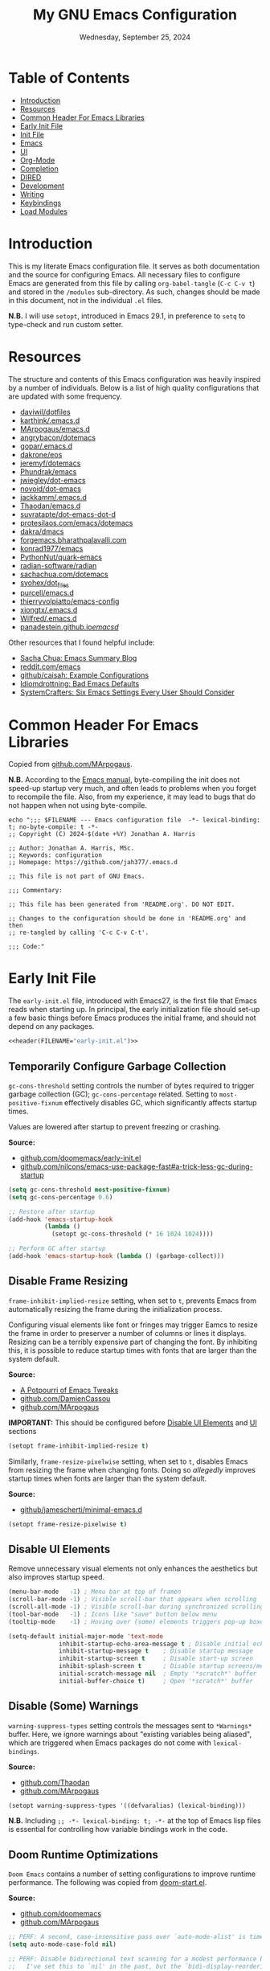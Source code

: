 #+TITLE: My GNU Emacs Configuration
#+DATE: Wednesday, September 25, 2024
#+PROPERTY: header-args:emacs-lisp :results silent
#+STARTUP: overview

* Table of Contents
:PROPERTIES:
:visibility: folded
:TOC:      :include all :depth 1 :ignore this
:END:
:CONTENTS:
- [[#introduction][Introduction]]
- [[#resources][Resources]]
- [[#common-header-for-emacs-libraries][Common Header For Emacs Libraries]]
- [[#early-init-file][Early Init File]]
- [[#init-file][Init File]]
- [[#emacs][Emacs]]
- [[#ui][UI]]
- [[#org-mode][Org-Mode]]
- [[#completion][Completion]]
- [[#dired][DIRED]]
- [[#development][Development]]
- [[#writing][Writing]]
- [[#keybindings][Keybindings]]
- [[#load-modules][Load Modules]]
:END:

* Introduction
:PROPERTIES:
:visibility: folded
:END:

This is my literate Emacs configuration file. It serves as both documentation
and the source for configuring Emacs. All necessary files to configure Emacs
are generated from this file by calling ~org-babel-tangle~ (~C-c C-v t~) and stored
in the =/modules= sub-directory. As such, changes should be made in this
document, not in the individual =.el= files.

*N.B.* I will use ~setopt~, introduced in Emacs 29.1, in preference to ~setq~ to
type-check and run custom setter.

* Resources
:PROPERTIES:
:visibility: folded
:END:

The structure and contents of this Emacs configuration was heavily inspired by
a number of individuals. Below is a list of high quality configurations that
are updated with some frequency.

+ [[https://github.com/daviwil/dotfiles][daviwil/dotfiles]]
+ [[https://github.com/karthink/.emacs.d][karthink/.emacs.d]]
+ [[https://github.com/MArpogaus/emacs.d][MArpogaus/emacs.d]]
+ [[https://github.com/angrybacon/dotemacs][angrybacon/dotemacs]]
+ [[https://github.com/gopar/.emacs.d/tree/main][gopar/.emacs.d]]
+ [[https://github.com/dakrone/eos][dakrone/eos]]
+ [[https://github.com/jeremyf/dotemacs/tree/main][jeremyf/dotemacs]]
+ [[https://config.phundrak.com/emacs/][Phundrak/emacs]]
+ [[https://github.com/jwiegley/dot-emacs/blob/master/init.org][jwiegley/dot-emacs]]
+ [[https://github.com/novoid/dot-emacs/blob/master/config.org][novoid/dot-emacs]]
+ [[https://github.com/jackkamm/.emacs.d][jackkamm/.emacs.d]]
+ [[https://github.com/Thaodan/emacs.d][Thaodan/emacs.d]]
+ [[https://github.com/suvratapte/dot-emacs-dot-d/tree/master][suvratapte/dot-emacs-dot-d]]
+ [[https://protesilaos.com/emacs/dotemacs][protesilaos.com/emacs/dotemacs]]
+ [[https://github.com/dakra/dmacs/][dakra/dmacs]]
+ [[https://forgemacs.bharathpalavalli.com/][forgemacs.bharathpalavalli.com]]
+ [[https://github.com/konrad1977/emacs][konrad1977/emacs]]
+ [[https://github.com/PythonNut/quark-emacs][PythonNut/quark-emacs]]
+ [[https://github.com/radian-software/radian][radian-software/radian]]
+ [[https://sachachua.com/dotemacs/index.html][sachachua.com/dotemacs]]
+ [[https://github.com/syohex/dot_files/tree/master/emacs][syohex/dot_files]]
+ [[https://github.com/purcell/emacs.d][purcell/emacs.d]]
+ [[https://github.com/thierryvolpiatto/emacs-config][thierryvolpiatto/emacs-config]]
+ [[https://github.com/xiongtx/.emacs.d][xiongtx/.emacs.d]]
+ [[https://github.com/Wilfred/.emacs.d][Wilfred/.emacs.d]]
+ [[https://panadestein.github.io/emacsd/][panadestein.github.io/emacsd/]]

Other resources that I found helpful include:

+ [[https://sachachua.com/blog/][Sacha Chua: Emacs Summary Blog]]
+ [[https://www.reddit.com/r/emacs/new/][reddit.com/emacs]]
+ [[https://github.com/caisah/emacs.dz?tab=readme-ov-file][github/caisah: Example Configurations]]
+ [[https://idiomdrottning.org/bad-emacs-defaults][Idiomdrottning: Bad Emacs Defaults]]
+ [[https://systemcrafters.net/emacs-from-scratch/the-best-default-settings/][SystemCrafters: Six Emacs Settings Every User Should Consider]]

* Common Header For Emacs Libraries
:PROPERTIES:
:visibility: folded
:ID:       33dd0e1d-425b-4bb9-8a23-398884c046b8
:END:

Copied from [[https://github.com/MArpogaus/emacs.d/blob/master/emacs.org#common-header-for-emacs-libraries][github.com/MArpogaus]].

*N.B.* According to the [[https://www.gnu.org/software/emacs/manual/html_node/emacs/Init-File.html][Emacs manual]], byte-compiling the init does not speed-up
startup very much, and often leads to problems when you forget to recompile the
file. Also, from my experience, it may lead to bugs that do not happen when not
using byte-compile.

#+NAME: header
#+begin_src shell :var FILENAME="init.el" :results output
echo ";;; $FILENAME --- Emacs configuration file  -*- lexical-binding: t; no-byte-compile: t -*-
;; Copyright (C) 2024-$(date +%Y) Jonathan A. Harris

;; Author: Jonathan A. Harris, MSc.
;; Keywords: configuration
;; Homepage: https://github.com/jah377/.emacs.d

;; This file is not part of GNU Emacs.

;;; Commentary:

;; This file has been generated from 'README.org'. DO NOT EDIT.

;; Changes to the configuration should be done in 'README.org' and then
;; re-tangled by calling 'C-c C-v C-t'.

;;; Code:"
#+end_src

* Early Init File
:PROPERTIES:
:header-args: :tangle early-init.el
:END:

The =early-init.el= file, introduced with Emacs27, is the first file that Emacs
reads when starting up. In principal, the early initialization file should
set-up a few basic things before Emacs produces the initial frame, and should
not depend on any packages.

#+begin_src emacs-lisp :noweb yes :comments no
<<header(FILENAME="early-init.el")>>
#+end_src

** Temporarily Configure Garbage Collection
:PROPERTIES:
:ID:       19407840-a20f-4225-9484-bbf88d3ff00d
:END:

=gc-cons-threshold= setting controls the number of bytes required to trigger
garbage collection (GC); =gc-cons-percentage= related. Setting to
~most-positive-fixnum~ effectively disables GC, which significantly affects
startup times.

Values are lowered after startup to prevent freezing or crashing.

*Source:*
+ [[https://github.com/doomemacs/doomemacs/blob/master/early-init.el#L29][github.com/doomemacs/early-init.el]]
+ [[https://github.com/nilcons/emacs-use-package-fast#a-trick-less-gc-during-startup][github.com/nilcons/emacs-use-package-fast#a-trick-less-gc-during-startup]]

#+begin_src emacs-lisp
(setq gc-cons-threshold most-positive-fixnum)
(setq gc-cons-percentage 0.6)

;; Restore after startup
(add-hook 'emacs-startup-hook
          (lambda ()
            (setopt gc-cons-threshold (* 16 1024 1024))))

;; Perform GC after startup
(add-hook 'emacs-startup-hook (lambda () (garbage-collect)))
#+end_src

** Disable Frame Resizing

=frame-inhibit-implied-resize= setting, when set to ~t~, prevents Emacs from
automatically resizing the frame during the initialization process.

Configuring visual elements like font or fringes may trigger Eamcs to resize
the frame in order to preserver a number of columns or lines it
displays. Resizing can be a terribly expensive part of changing the font. By
inhibiting this, it is possible to reduce startup times with fonts that are
larger than the system default.

*Source:*
+ [[https://tony-zorman.com/posts/emacs-potpourri.html][A Potpourri of Emacs Tweaks]]
+ [[https://github.com/DamienCassou/emacs.d/blob/master/early-init.el#L25][github.com/DamienCassou]]
+ [[https://github.com/MArpogaus/emacs.d?tab=readme-ov-file#optimize-startup-time][github.com/MArpogaus]]

*IMPORTANT:* This should be configured before [[id:534b1a9a-e956-42b1-bf81-40b4e82b2c8e][Disable UI Elements]] and [[id:1360c936-229c-44fd-b71c-30f66960d23a][UI]] sections

#+begin_src emacs-lisp
(setopt frame-inhibit-implied-resize t)
#+end_src

Similarly, =frame-resize-pixelwise= setting, when set to ~t~, disables Emacs from
resizing the frame when changing fonts. Doing so /allegedly/ improves startup
times when fonts are larger than the system default.

*Source:*
+ [[https://github.com/jamescherti/minimal-emacs.d/blob/main/init.el][github/jamescherti/minimal-emacs.d]]

#+begin_src emacs-lisp
(setopt frame-resize-pixelwise t)
#+end_src

** Disable UI Elements
:PROPERTIES:
:ID:       534b1a9a-e956-42b1-bf81-40b4e82b2c8e
:END:

Remove unnecessary visual elements not only enhances the aesthetics but also
improves startup speed.

#+begin_src emacs-lisp
(menu-bar-mode   -1) ; Menu bar at top of framen
(scroll-bar-mode -1) ; Visible scroll-bar that appears when scrolling
(scroll-all-mode -1) ; Visible scroll-bar during synchronized scrolling
(tool-bar-mode   -1) ; Icons like "save" button below menu
(tooltip-mode    -1) ; Hoving over (some) elements triggers pop-up boxes
#+end_src

#+begin_src emacs-lisp
(setq-default initial-major-mode 'text-mode
              inhibit-startup-echo-area-message t ; Disable initial echo message
              inhibit-startup-message t    ; Disable startup message
              inhibit-startup-screen t     ; Disable start-up screen
              inhibit-splash-screen t      ; Disable startup screens/messages
              initial-scratch-message nil  ; Empty '*scratch*' buffer
              initial-buffer-choice t)     ; Open '*scratch*' buffer
#+end_src

** Disable (Some) Warnings

=warning-suppress-types= setting controls the messages sent to =*Warnings*=
buffer. Here, we ignore warnings about "existing variables being aliased",
which are triggered when Emacs packages do not come with =lexical-bindings=.

*Source:*
+ [[https://github.com/Thaodan/emacs.d][github.com/Thaodan]]
+ [[https://github.com/MArpogaus/emacs.d?tab=readme-ov-file#optimize-startup-time][github.com/MArpogaus]]

#+begin_src emacs-lisp
(setopt warning-suppress-types '((defvaralias) (lexical-binding)))
#+end_src

*N.B.* Including ~;; -*- lexical-binding: t; -*-~ at the top of Emacs lisp files is
essential for controlling how variable bindings work in the code.

** Doom Runtime Optimizations

=Doom Emacs= contains a number of setting configurations to improve runtime
performance. The following was copied from [[https://github.com/doomemacs/doomemacs/blob/da3d0687c5008edbbe5575ac1077798553549a6a/lisp/doom-start.el#L30][doom-start.el]].

*Source:*
+ [[https://github.com/doomemacs/doomemacs/blob/da3d0687c5008edbbe5575ac1077798553549a6a/lisp/doom-start.el#L30][github.com/doomemacs]]
+ [[https://github.com/MArpogaus/emacs.d?tab=readme-ov-file#doom-runtime-optimizations][github.com/MArpogaus]]

#+begin_src emacs-lisp
;; PERF: A second, case-insensitive pass over `auto-mode-alist' is time wasted.
(setq auto-mode-case-fold nil)

;; PERF: Disable bidirectional text scanning for a modest performance boost.
;;   I've set this to `nil' in the past, but the `bidi-display-reordering's
;;   docs say that is an undefined state and suggest this to be just as good:
(setq-default bidi-display-reordering 'left-to-right
              bidi-paragraph-direction 'left-to-right)

;; PERF: Disabling BPA makes redisplay faster, but might produce incorrect
;;   reordering of bidirectional text with embedded parentheses (and other
;;   bracket characters whose 'paired-bracket' Unicode property is non-nil).
(setq bidi-inhibit-bpa t)  ; Emacs 27+ only

;; Reduce rendering/line scan work for Emacs by not rendering cursors or
;; regions in non-focused windows.
(setq-default cursor-in-non-selected-windows nil)
(setq highlight-nonselected-windows nil)

;; More performant rapid scrolling over unfontified regions. May cause brief
;; spells of inaccurate syntax highlighting right after scrolling, which should
;; quickly self-correct.
(setq fast-but-imprecise-scrolling t)

;; Increase how much is read from processes in a single chunk (default is 4kb).
;; This is further increased elsewhere, where needed (like our LSP module).
(setq read-process-output-max (* 64 1024))  ; 64kb

;; Don't ping things that look like domain names.
(setq ffap-machine-p-known 'reject)

;; Emacs "updates" its ui more often than it needs to, so slow it down slightly
(setq idle-update-delay 1.0)  ; default is 0.5

;; Font compacting can be terribly expensive, especially for rendering icon
;; fonts on Windows. Whether disabling it has a notable affect on Linux and Mac
;; hasn't been determined, but do it anyway, just in case. This increases
;; memory usage, however!
(setq inhibit-compacting-font-caches t)

;; Introduced in Emacs HEAD (b2f8c9f), this inhibits fontification while
;; receiving input, which should help a little with scrolling performance.
(setq redisplay-skip-fontification-on-input t)
#+end_src

* Init File
:PROPERTIES:
:header-args: :tangle init.el
:END:

The =init.el= serves as the primary configuration file. Most settings and
configurations are organized in separate 'modules/init-*.el' files and loaded
at the end of this file.

#+begin_src emacs-lisp :noweb yes :comments no
<<header(FILENAME="init.el")>>
#+end_src

** Profile Emacs Startup
:PROPERTIES:
:ID:       1269b427-94e9-4df5-98bf-c83a31db096d
:END:

This custom code computes general startup statistics and returns them in
=*scratch*=. This is possible based on our configuration of =initial-buffer-choice=
and =initial-scratch-message= settings in the [[id:534b1a9a-e956-42b1-bf81-40b4e82b2c8e][Disable UI Elements]] section.

*N.B.* If ~use-pacakge-compute statistics t~ (set in [[id:a4fb8525-6004-4685-b4cc-297699db426e][Setup Use-Package]]), calling
~M-x use-package-report~ opens temporary buffer containing package-specific
initialization times.

#+begin_src emacs-lisp
;; https://github.com/LionyxML/emacs-kick/blob/master/init.el
(add-hook 'after-init-hook
          (lambda ()
            (with-current-buffer (get-buffer-create "*scratch*")
              (insert (format "*Welcome to Emacs!*

+ Loading time :: %s secs
+ Packages :: %s
+ Garbage Collections :: %s"
                              (emacs-init-time "%.2f")
                              (number-to-string (length package-activated-list))
                              gcs-done)))))
#+end_src

** Package Setup
*** Initialize Package Resources

Here, we setup package management, specify desired package archives, and
prioritize them for efficient package installation/updates.

#+begin_src emacs-lisp
;; Required for managing external packages
(require 'package)

(setopt package-archives
      '(("gnu elpa"  . "https://elpa.gnu.org/packages/")
        ("melpa"     . "https://melpa.org/packages/")
        ("nongnu"    . "https://elpa.nongnu.org/nongnu/"))
      package-archive-priorities
      '(("melpa"    . 6)
        ("gnu elpa" . 5)
        ("nongnu"   . 4)))

;; MANDITORY: Emacs must be aware of available packages before installing
(package-initialize)
#+end_src

*** Setup Use-Package
:PROPERTIES:
:ID:       a4fb8525-6004-4685-b4cc-297699db426e
:END:

=use-package= is an Emacs macro (added in Emacs29) designed to simplify and
optimize the configuration and management of Emacs packages.

It is possible to minimize startup time by selectively loading packages _when
needed_. The macro provides several ways to /defer/ package loading times (~:demand
t~ loads the package immediately):

+ :hook :: Loaded after hook invoked for the first time
+ :bind, :bind-keymap :: Loaded after keybinding used for first time
+ :commands :: Loaded after specified command is used
+ :mode :: Loaded after file with specific extension is opened
+ :after :: Loaded after other specific packages are loaded
+ :defer t :: Defer loading until after startup

If ~use-package-compute-statistics t~, calling ~M-x use-package-report~ will
display whether the package is:

+ Configured :: ~:config~ has been processed (ie. loaded)
+ Initialized :: ~:init~ has been processed (but not loaded)
+ Declared :: Not loaded or initialized

#+begin_src emacs-lisp
;; Ensures backwards compatability; 'use-package' added in Emacs29
(unless (package-installed-p 'use-package)
  (package-install 'use-package))

;; Automatically install package if package not already installed
(require 'use-package-ensure)
(setopt use-package-always-ensure t)

;; Track load times and return loading/installation output messages
(setopt use-package-compute-statistics t
        use-package-verbose t)
#+end_src

*** Set Load-Path For Custom Packages

Custom packages stored in =~/.emacs.d/lisp=.

#+begin_src emacs-lisp
(let ((default-directory (expand-file-name "lisp" user-emacs-directory)))
  (unless (file-directory-p default-directory)
    (make-directory default-directory t))
  (add-to-list 'load-path default-directory)
  (normal-top-level-add-subdirs-to-load-path))
#+end_src

** Tidy Emacs Directory
:PROPERTIES:
:ID:       a0a6ce0f-55d9-415f-a70c-48716e9d8c61
:END:

=no-littering= is an Emacs package designed to organize =.emacs.d= and prevent
clutter from various configuration files and cached data. By default,
configuration and data files in =/etc= and =/var= sub-directories, respectively, of
~user-emacs-directory~. This is advantageous as default paths used to store these
items may not be consistent across Emacs packages.

*N.B.* Emacs stores customization information in =custom.el=. Here, we move that
file to =/etc= and load.

*N.B.* It does not make sense to version control configuration and data files;
they are updated too frequently. However, it is annoying to lose customizations
like bookmarks should we re-clone this repo. Alternatively, it is possible to
store these files in a directory that is backed up to the "cloud" like
=keybase=. This was achieved by creating a simulink to
=/run/user/1001/keybase/...=; we assign that directory to ~my-persist-dir~ which is
referenced in the [[id:7fed44cb-7196-48f4-9708-b6012d1c6c5d][Denote]] and [[id:17a0becd-af6d-47b9-8979-296bbdfa0f36][Org-Agenda]] sub-sections.

#+begin_src emacs-lisp
;; Directory to be backed up in the cloud
(defconst my-persist-dir "/home/jon/.kb_persistent_emacs/")

(use-package no-littering
  :demand t
  :init
  (setopt no-littering-etc-directory (concat my-persist-dir "no-littering/"))
  (setopt no-littering-var-directory (concat my-persist-dir "no-littering/"))
  :config
  (setopt custom-file (no-littering-expand-etc-file-name "custom.el"))
  (load custom-file :no-error-if-file-is-missing))
#+end_src

* Emacs
:PROPERTIES:
:header-args: :tangle modules/init-emacs.el
:END:

#+begin_src emacs-lisp :noweb yes :comments no
<<header(FILENAME="init-emacs.el")>>
#+end_src

** Frame
*** Frame Size

=default-frame-alist= setting specifies parameters of an Emacs frame. Adding
~'(fullscreen . maximized)~ configures Emacs to automatically open in
full-screen.

#+begin_src emacs-lisp
(add-to-list 'default-frame-alist '(fullscreen . maximized))
#+end_src

*** Frame Title

=frame-title-format= setting specifies the template for displaying the title bar
of visible Emacs frames. Here, we set it to read ~emacs: <file-name>~.

#+begin_src emacs-lisp
(setopt frame-title-format
        '("emacs: "
          (:eval (if (buffer-file-name)
                     (abbreviate-file-name (buffer-file-name)) "%b"))))
#+end_src

*** Buffer Name

=uniquify-buffer-name-style= setting controls how Emacs handles the naming of
buffers displaying files containing the same name; for example
=~/dir/subdir_1/file.el= and and =~/dir/subdir_2/file.el=.

Setting to ~'forward~ displays the name as a truncated file-path in order to
distinguish between files; resulting in =subdir_1/file.el= and =subdir_2/file.el=.

#+begin_src emacs-lisp
(setopt uniquify-buffer-name-style 'forward)
#+end_src

** Minibuffer

The following recommendations are suggested by the creator of the =vertico.el=
package (see [[https://github.com/minad/vertico][github/vertico]])

*** Recursive Minibuffer
:PROPERTIES:
:ID:       dfe5aad6-6c0b-4e06-8c83-028a59bb9ad1
:END:

=enable-recursive-minibuffers=, when set to ~t~ allows us to enter multiple
minibuffer commands consecutively without closing the previous one. This is
useful when accessing information while already in a minibuffer prompt.

*Example Use-Case:* Checking another file's path in the middle of a ~M-x find-file~
prompt. Possible to call ~M-x~ again, open another minibuffer, check what we
need, and then return to the initial minibuffer.

#+begin_src emacs-lisp
(setopt enable-recursive-minibuffers t)
#+end_src

*** Read-only Minibuffer
:PROPERTIES:
:ID:       bbc9b953-b553-4928-a0ef-daf6df48a1f8
:END:

The minibuffer-prompt is not meant to be edited. Setting
=minibuffer-prompt-properties= to read-only and hooking the built-in
=cursor-intangible-mode= prevents accidental modifications of the prompt text.

#+begin_src emacs-lisp
(setopt minibuffer-prompt-properties
        '(read-only t cursor-intangible t face minibuffer-prompt))

(add-hook 'minibuffer-setup-hook #'cursor-intangible-mode)
#+end_src

*N.B.* If ~(setopt minibuffer-prompt-properties nil)~ and we call ~M-x~, possible to
modify the "M-x" by moving the cursor back and deleting "M", "-", and/or
"x". _Not ideal_.

*** Make C-g a Bit More Helpful
:PROPERTIES:
:ID:       51c833dd-b403-40e5-8359-f3b6f15193ff
:END:

By default, the function =keyboard-quit= only closes the minibuffer if the cursor
is inside the minibuffer-window. That is annoying. The following adds some
quality-of-life refinement.

*Source:* [[https://protesilaos.com/codelog/2024-11-28-basic-emacs-configuration/#h:1e468b2a-9bee-4571-8454-e3f5462d9321][protesilaos.com/basic-emacs-configuration]]

#+begin_src emacs-lisp
(defun prot/keyboard-quit-dwim ()
  "Do-What-I-Mean behaviour for a general `keyboard-quit'.

The generic `keyboard-quit' does not do the expected thing when
the minibuffer is open.  Whereas we want it to close the
minibuffer, even without explicitly focusing it.

The DWIM behaviour of this command is as follows:

- When the region is active, disable it.  When a minibuffer is
- open, but not focused, close the minibuffer.  When the
- Completions buffer is selected, close it.  In every other case
- use the regular `keyboard-quit'."

  (interactive)
  (cond
   ((region-active-p)
    (keyboard-quit))
   ((derived-mode-p 'completion-list-mode)
    (delete-completion-window))
   ((> (minibuffer-depth) 0)
    (abort-recursive-edit))
   (t
    (keyboard-quit))))

(define-key global-map (kbd "C-g") #'prot/keyboard-quit-dwim)
#+end_src

*** Custom Minibuffer Functions
**** Jump to Minibuffer

This is just nice to have.

#+begin_src emacs-lisp
(defun my/jump-to-minibuffer ()
  "Switch to minibuffer window (if active)"
  (interactive)
  (when (active-minibuffer-window)
    (select-window (active-minibuffer-window))))
#+end_src

** Cursor
*** Cursor Style

#+begin_src emacs-lisp
(setq-default cursor-type 'bar)
#+end_src

** Mouse/Scrolling
*** Precision Scrolling

=pixel-scroll-precision-mode= is a /built-in/ minor-mode that, when activated,
provides a smoother, more precise scrolling experience. Scrolling occurs by
pixel and not by larger fixed amounts like whole lines or pages.

*N.B.* Recommended by [[https://tony-zorman.com/posts/emacs-potpourri.html][tony-zorman.com]]

#+begin_src emacs-lisp
(pixel-scroll-precision-mode 1)
#+end_src

*** Mouse Behavior

+ mouse-yank-at-point :: ~t~ to paste at cursor, not where mouse is pointing
+ mouse-wheel-follow-mouse :: ~'t~ to scroll buffer under mouse
+ mouse-wheel-progressive-speed :: ~nil~ to disable accelerated scrolling

#+begin_src emacs-lisp
(setopt mouse-yank-at-point t
        mouse-wheel-follow-mouth 't
        mouse-wheel-progressive-speed nil)
#+end_src

** Line Numbers
*** Display Line Numbers in Fringe
:PROPERTIES:
:ID:       253507fc-cbf8-40a5-a490-c8651a7d44dd
:END:

=display-line-numbers= is an Emacs package providing =display-line-numbers-mode=
that, when activated, displays the line number on the left side of the buffer.

By default, the fringe is not a fix amount so code on line ~1_000~ will appear
slightly indented from code on line ~1~. To prevent this,
=display-line-numbers-width= is set to ~4~ as we do not anticipate working on files
longer than ~9_999~ lines.

*N.B.* See =global-display-line-numbers-mode=

#+begin_src emacs-lisp
(use-package display-line-numbers
  :hook ((prog-mode conf-mode text-mode)
         (org-mode . (lambda () (display-line-numbers-mode 0))))
  :custom
  (display-line-numbers-width  4 "Prevent uneven gutter due to length of linum"))
#+end_src

** Buffers
*** Buffer Column Width
:PROPERTIES:
:ID:       6881fadb-9439-4939-974c-e50265bd8a0a
:END:
:RELATED:
+ [[id:c955493b-ad4d-4661-ba0a-ad79ce52dbc4][Cleanup White Spaces]] :: See =whitespace-line-column=
:END:

=fill-column= setting specifies the maximum width (ie number of columns) of the
buffer before text is wrapped, or filled, to the next line. Setting to ~79~ to
comply with =PEP8= style guide.

#+begin_src emacs-lisp
(setopt fill-column 79)
#+end_src

*** Visual Line Wrapping

=global-visual-line-mode= is a /built-in/ minor-mode that, when activated, enables
visual line wrapping across all buffers. Lines that exceed the width of the
frame are automatically wrapped.

#+begin_src emacs-lisp
(global-visual-line-mode 1)

;; Break at whitespace, not middle of word
(setopt word-wrap t)
#+end_src

*** Overwrite Active Region

=delete-selection-mode= is a /built-in/ minor-mode that, when activated, replaces
or overwrites the selected region. This behavior is similar to most text
editors. Deactivated by default, Emacs will paste/enter text _after_ the selected
region. *Annoying*.

#+begin_src emacs-lisp
;; Replace active region when typing text
(delete-selection-mode 1)
#+end_src

*** Automatic Buffer Reloading

=global-auto-revert-mode= is a /built-in/ minor-mode that, when
activated,automatically reloads buffers when the underlying file changes on
disk. This is particularly useful when open files change should we switch =git=
branches.

#+begin_src emacs-lisp
(global-auto-revert-mode 1)
#+end_src

*** Custom Buffer Functions
:PROPERTIES:
:ID:       453fdeac-b2bb-4217-9803-d5c89ceaf6de
:END:
:RELATED:
+ [[id:d831e4e4-e9b1-480e-aa1a-a152d9707275][General.el]]
:END:

**** Copy Buffer Name

#+begin_src emacs-lisp
(defun my/kill-buffer-name ()
  "Copy file-name of current buffer"
  (interactive)
  (kill-new (buffer-name)))
#+end_src

**** Copy Relative Buffer Path

#+begin_src emacs-lisp
(defun my/kill-relative-buffer-path ()
  "Copy relative buffer path to kill ring.

Replace '/home/<username>' prefix with '~' if applicable."
  (interactive)
  (if-let* ((full-path (buffer-file-name))
            (abbrev-path (abbreviate-file-name full-path)))
      (progn
        (kill-new abbrev-path)
        (message "Buffer path copied to kill ring: %s" full-path))
    (message "Buffer is not visiting a file.")))
#+end_src

**** Kill Buffers Except Scratch

*N.B.* ~M-x crux-kill-other-buffers~ to kill all but current buffer

#+begin_src emacs-lisp
(defun my/kill-buffers-except (buffer-name)
  "Kill all buffers except for BUFFER-NAME."
  (dolist (buffer (buffer-list))
    (unless (or (string-equal (buffer-name buffer) buffer-name)
                (string-equal (buffer-name buffer) (concat " " buffer-name)))
      (kill-buffer buffer))))
#+end_src

#+begin_src emacs-lisp
(defun my/kill-all-buffers-except-scratch ()
  "Kill all buffers except for *scratch*."
  (interactive)
  (my/kill-buffers-except "*scratch*"))
#+end_src

**** Kill Buffers Given Mode

#+begin_src emacs-lisp
(defun my/kill-buffers-by-mode (&rest modes)
  "Kill all buffers derived from any of MODES.

Ex: (my/kill-buffers-by-mode 'help-mode 'helpful-mode)"
  (let ((killed 0))
    (mapc (lambda (buffer)
            (with-current-buffer buffer
              (when (apply #'derived-mode-p modes)
                (kill-buffer buffer)
                (setq killed (1+ killed)))))
          (buffer-list))
    (message "Killed %d buffer(s) derived from %s" killed modes)))
#+end_src

** White Space
*** Indicate Empty Lines

=indicate-empty-lines= setting, when set to ~t~, highlights empty lines in the
buffer. Later, we will configure the automatic removal of empty lines.

#+begin_src emacs-lisp
(setopt indicate-empty-lines t)
#+end_src

*** Cleanup White Spaces
:PROPERTIES:
:ID:       c955493b-ad4d-4661-ba0a-ad79ce52dbc4
:END:

=whitespace= is a /built-int/ Emacs package providing =whitespace-mode= that, when
activated, highlights white-spaces in buffers; the package also includes
=whitespace-cleanup-mode= which automatically removes white-spaces.

*N.B.* [[https://www.emacswiki.org/emacs/WhiteSpace][Emacswiki]] provides a nice overview of the settings.

=whitespace-style= setting specifies /which/ white-spaces are visualized:
  + face :: Visualize spaces by changing =face= color (instead of in table)
  + trailing :: Flag trailing white-space
  + lines-tail :: Columns beyond ~whitespace-line-column~ are
    highlighted via faces (must exclude =lines= in our configuration).
  + empty :: Flag empty lines (only at beginning/end of buffer)
  + indentation::space :: Flag ~TABs~ at beginning of lines
  + space-before-tab::tab :: Flag extra ~SPC~ before ~TAB~

*N.B.* =fill-column= previously set in [[id:6881fadb-9439-4939-974c-e50265bd8a0a][Buffer Column Width]] section.

#+begin_src emacs-lisp
(use-package whitespace
  :hook ((prog-mode . whitespace-mode)
         (before-save . whitespace-cleanup)
         ;; Disable in 'org'; always flags long org-links
         (org-mode . (lambda () (whitespace-mode 0)))
         ;; Makefiles rely heavily on indentation and whitespace
         (makefile-mode . (lambda ()
                            (setq indent-tabs-mode t
                                  whitespace-mode nil)
                            (add-hook 'before-save-hook
                                      #'delete-trailing-whitespace))))
  :custom
  (whitespace-line-column fill-column "Highlight text beyond column")
  (whitespace-style '(face
                      trailing
                      lines-tail
                      empty
                      indentation::space
                      space-before-tab::tab))
  :config
  (global-whitespace-mode 0))
#+end_src

** Indentation
*** Indentation Width

=tab-width= setting specifies the number of spaces a single ~TAB~
represents. Alternatively, =standard-indent= setting sets the number of spaces
for Emacs commands that do not have a specific indentation width set. For
consistency, we define and set both variables to =my-indent-width=.

#+begin_src emacs-lisp
(setq my-indent-width 4)
(setq-default tab-width my-indent-width
              standard-indent my-indent-width)
#+end_src

*** Tab Behavior
:PROPERTIES:
:ID:       925b16ea-4f78-49ca-93db-0012b84ca33f
:END:

=tab-always-indent= setting specifies the behavior of ~TAB~. This is particularly
relevant in programming modes. Setting to ~'complete~ results in ~TAB~ first
attempting to indent the line (if the line is already properly indented);
otherwise ~TAB~ will trigger code completion instead (if available).

#+begin_src emacs-lisp
(setq-default tab-always-indent 'complete)
#+end_src

*** Indent Using Spaces

=indent-tabs-mode= is a /built-in/ minor-mode that, when activated, specifies that
indentation _can_ insert ~\t~ characters. Setting to ~nil~ deactivate the mode, thus
~\s~ is used; as recommended in the =PEP8= style guide, removing discrepancies that
may occur between different text editors or IDEs.

#+begin_src emacs-lisp
(setq-default indent-tabs-mode nil)
#+end_src

** History
*** Window Layout History

=winner-mode= is a /built-in/ minor-mode that, when activated, tracks changes to
window layouts (ie splits, closing, resizing, etc). Changes are stored in
=winner-ring-alist=. The mode includes two functions for undoing and redoing
changes to the window:

+ winner-undo :: Default ~C-c <left>~ to revert window layout
+ winner-redo :: Default ~C-c <right>~ to redo the previously undone change

#+begin_src emacs-lisp
(winner-mode 1)
#+end_src

*** Minibuffer History
:PROPERTIES:
:ID:       e010f1a6-c723-4ca1-bf39-62b3a9672797
:END:

=savehist-mode= is a /built-in/ minor-mode that, when activated, saves the
minibuffer history (ie commands, file-names, search history, etc) across Emacs
sessions. Minibuffer history saved in =savehist.el= (see =savehist-file= variable),
whose location is modified by the =no-litter= package (see [[id:a0a6ce0f-55d9-415f-a70c-48716e9d8c61][Tidy Emacs Directory]]).

*N.B.* Recommended by the creator of the =vertico.el= ([[https://github.com/minad/vertico][github/vertico]]).

#+begin_src emacs-lisp
(savehist-mode 1)
#+end_src

*** Cursor Position History

=saveplace-mode= is a /built-in/ minor-mode that, when activated, saves the cursor
position in a given file; if previously visited, the cursor will move to the
last known position. Cursor positions saved in =save-place.el= (see
=save-place-file= variable), whose location is modified by the =no-litter= package
(see [[id:a0a6ce0f-55d9-415f-a70c-48716e9d8c61][Tidy Emacs Directory]]).

*N.B.* Suggested in [[https://www.jamescherti.com/essential-emacs-packages/][jamescherti.com]] blog-post.

#+begin_src emacs-lisp
(save-place-mode 1)
#+end_src

** Prompting
*** Lazy Prompt Response

=use-short-answers= setting, when set to ~t~, allows users to respond to
confirmation prompts with simple ~y~ or ~n~ (instead of typing the full words).

The functions =yes-or-no-p= and =y-or-n-p= are effectively the same, however the
former requires full ~yes~ or ~no~ answers. Here, we effectively replace the
function with =y-or-no-p= so that single letter answers may be used across all
prompts.

*N.B.* Suggested in [[https://www.masteringemacs.org/article/disabling-prompts-emacs][masteringemacs.org]] article.

#+begin_src emacs-lisp
(setopt use-short-answers t)
(fset 'yes-or-no-p 'y-or-n-p)
#+end_src

*** Disable New File Confirmation

=confirm-nonexistent-file-or-buffer= setting, when set to ~nil~, disables user
confirmation before visiting a new file or buffer.

*N.B.* Suggested in [[https://www.masteringemacs.org/article/disabling-prompts-emacs][masteringemacs.org]] article.

#+begin_src emacs-lisp
(setopt confirm-nonexistent-file-or-buffer nil)
#+end_src

*** CRM Prompt Indicator

The custom function ~crm-indicator~ adds an indicator to the completion prompt
when using ~completing-read-multiple~. This makes it easier to visualize multiple
inputs.

*N.B.* Suggested by the creator of the =vertico.el= package ([[https://github.com/minad/vertico][github/vertico]]).

#+begin_src emacs-lisp
(defun my/crm-indicator (args)
  "Add indicator to completion promp when using 'completing-read-multiple'"
  (cons (format "[CRM%s] %s"
                (replace-regexp-in-string
                 "\\`\\[.*?]\\*\\|\\[.*?]\\*\\'" ""
                 crm-separator)
                (car args))
        (cdr args)))

(advice-add #'completing-read-multiple :filter-args #'my/crm-indicator)
#+end_src

For example, calling the example function ~test-crm-indicator~ indicates that
selecting multiple options is both possible using a comma-separator.

*N.B.* src-block not tangled to configuration file.

#+begin_src emacs-lisp :tangle no
(defun test-crm-indicator ()
  "A custom function using completing-read-multiple."
  (interactive)
  (let ((choices '("Option A" "Option B" "Option C")))
    (completing-read-multiple "Choose options: " choices)))
#+end_src

*** Killing Buffer with Live Process

The following sidesteps the prompt that asks you if you want to kill a buffer
with a live process attached to it.

*N.B.* Suggested in [[https://www.masteringemacs.org/article/disabling-prompts-emacs][masteringemacs.org]] article.

#+begin_src emacs-lisp
(setopt kill-buffer-query-functions
        (remq 'process-kill-buffer-query-function
              kill-buffer-query-functions))
#+end_src

** Highlighting
:PROPERTIES:
:ID:       1ae14e20-459c-44ec-8c2a-b5f2f64116ac
:END:
:RELATED:
+ [[id:5e72d5f0-fdaf-491a-9a84-9806ee295d0a][Highlight TODOs]]
:END:

*** Cursor When Switching Buffers

=beacon= is an Emacs package providing =beacon-mode= minor-mode that, when
activated, highlights (flashes) the line containing the cursor when changing
current buffers.

#+begin_src emacs-lisp
(use-package beacon
  :hook (after-init . beacon-mode))
#+end_src

*** Matching Delimiter Pairs

=paren= is a /built-in/ Emacs package providing =show-paren-mode= that, when
activated, highlights matching pairs of parentheses/delimiters when the cursor
is positioned at a delimiter. Several settings should be mentioned:

+ show-paren-style :: ~'parenthesis~ to only highlight delimiter
  - ~'expression~ highlights the entire enclosed text
+ show-paren-context-when-offscreen :: ~'overlay~
  - Overlay popup provides additional context if matching pair off screen

*N.B.* The /built-in/ minor-mode =electric-pair-mode= is also activated, which
automatically inserts a closing delimiter.

#+begin_src emacs-lisp
(use-package paren
  :custom
  (show-paren-style 'parenthesis "Only highlight ()")
  (show-paren-when-point-inside-paren t)
  (show-paren-when-point-in-periphery t)
  ;; If cursor on ), show overlay for (
  (show-paren-context-when-offscreen 'overlay)
  :config
  (show-paren-mode 1))

(use-package elec-pair
  :ensure nil
  :config (electric-pair-mode 1)
  :custom
  ;; Prevent closing pair if POINT at beginning or middle of word
  (electric-pair-inhibit-predicate 'electric-pair-conservative-inhibit))
#+end_src

*** Symbols/Things at Point

=highlight-thing= is an Emacs package providing =highlight-thing-mode= that, when
activated, automatically highlights all visible occurrences of the symbol/thing
at point.

#+begin_src emacs-lisp
(use-package highlight-thing
  :demand t
  :hook ((prog-mode . highlight-thing-mode)
         (org-mode . highlight-thing-mode))
  :custom
  (highlight-thing-exclude-thing-under-point t)
  (highlight-thing-case-sensitive-p t)
  (highlight-thing-ignore-list
   '("False" "True", "return", "None", "if", "else", "self",
     "import", "from", "in", "def", "class")))
#+end_src

*** Line at Point

=global-hl-line-mode= is a /built-in/ minor-mode that, when activated, highlights
the current line (see related =hl-line-mode=).

#+begin_src emacs-lisp
(global-hl-line-mode 1)
#+end_src

*** Pulse Killed Region

The custom function, copied from [[https://www.youtube.com/watch?v=oQ9JE9kRwG8][youtube/gopar]], highlights (pulses) the current
region and is executed before =kill-ring-save=, making it easier to visualize
what text/region is being copied.

#+begin_src emacs-lisp
(defun gopar/pulse-current-region (&rest _)
  "Pulse the current implicit or active region"
  (if mark-active
      (pulse-momentary-highlight-region (region-beginning) (region-end))
    (pulse-momentary-highlight-region (mark) (point))))

(advice-add #'kill-ring-save :before #'gopar/pulse-current-region)
#+end_src

** Files + Encoding
*** Automatically Revert Buffer

=global-auto-revert-mode= is a /built-in/ minor-mode that, when activated,
automatically refreshes the contents of buffers after the visited file changes
on disk. This ensures buffers are automatically updated after changing =git=
branches.

#+begin_src emacs-lisp
(global-auto-revert-mode)
#+end_src

*** Encoding

[[https://blog.hubspot.com/website/what-is-utf-8][UTF-8]] is central to the storage and encoding of text and files. Although other
encoding systems exist, =utf-8= is practically a standard, at least in the West,
and so it is important that we instruct Emacs to treat files as UTF-8 by
default. For more information, read [[https://www.masteringemacs.org/article/working-coding-systems-unicode-emacs][MasteringEmacs]].

#+begin_src emacs-lisp
;; https://www.masteringemacs.org/article/working-coding-systems-unicode-emacs
(set-default-coding-systems 'utf-8)

;; https://github.com/Thaodan/emacs.d
(define-coding-system-alias 'UTF-8 'utf-8)
#+end_src

** Boookmarks

=bookmark= is a /built-in/ Emacs package providing users the ability to efficiently
store and access specific locations in frequently visited files. Bookmarks are
saved in =bookmarks-default.el= (see =bookmark-file= variable), whose location is
modified by the =no-litter= package (see [[id:a0a6ce0f-55d9-415f-a70c-48716e9d8c61][Tidy Emacs Directory]]).

Frequently used functions include:

+ bookmark-set :: ~C-x r m~; Set bookmark at current location
  - Prompt user for desired name of bookmark
  - Bookmarked locations indicated by flag in fringe of buffer
  - Bookmark details stored in =bookmark-alist=

+ bookmark-jump :: ~C-x r b~; Select bookmark and jump to location

+ bookmark-save :: Export =bookmark-alist= to specified file

+ bookmark-delete :: Delete bookmark in =bookmark-alist=

+ bookmark-bmenu-list :: Open buffer containing all bookmarks

*N.B.* Related, the =register= package is a temporary alternative where locations
are assigned to a single character (and do not persist in memory). Something to
explore in the future.

#+begin_src emacs-lisp
(use-package bookmark
  :custom
  (bookmark-save-flag t "Save bookmarks when Emacs killed")
  (bookmark-fringe-mark t "Non-nil to show icon in fringe"))
#+end_src

** Images
:PROPERTIES:
:ID:       0bdd31cb-56e6-4709-8294-a6c701dad660
:END:
:RELATED:
+ [[id:c934464b-8b3c-4203-ac56-d916e21d470c][Images in Org]]
:END:

*** Automatically Display Image Files

=auto-image-file-mode= is a /built-in/ minor-mode that, when activated,
automatically displays image files when opened.

#+begin_src emacs-lisp
(auto-image-file-mode 1)
#+end_src

** Ediff

=ediff-split-window-function= setting controls how Emacs splits the window when
displaying two files or buffers in =ediff=. Setting to ~'split-window-horizontally~
ensures that the buffers are side by side from each other.

=ediff-window-setup-function= setting controls how =ediff= mananges the window
layout in Emacs. Setting to ~'ediff-setup-windows-plain~ ensures that both =ediff=
windows are open in the current Emacs frame.

#+begin_src emacs-lisp
(setopt ediff-split-window-function 'split-window-horizontally
        ediff-window-setup-function 'ediff-setup-windows-plain)
#+end_src

** Custom Functions
:PROPERTIES:
:ID:       8f4885df-ad58-432b-a6cd-1f4524bfc868
:END:
:RELATED:
+ [[id:d831e4e4-e9b1-480e-aa1a-a152d9707275][General.el]]
:END:

*** Jump to Configuration README.org

See ~M-x crux-find-user-init-file~ to open =init.el=.

#+begin_src emacs-lisp
(defun my/find-config-file ()
  "Open 'README.org' in other window."
  (interactive)
  (find-file-other-window (concat user-emacs-directory "README.org")))
#+end_src

*** Evaluate init.el

#+begin_src emacs-lisp
(defun my/eval-init ()
  "To quickly reload the 'init.el' file."
  (interactive)
  (load-file user-init-file))
#+end_src

** Provide init-emacs.el

#+begin_src emacs-lisp
(provide 'init-emacs)
;;; init-emacs.el ends here
#+end_src

* UI
:PROPERTIES:
:header-args: :tangle modules/init-ui.el
:END:

#+begin_src emacs-lisp :noweb yes :comments no
<<header(FILENAME="init-ui.el")>>
#+end_src

** Themes
*** Load Theme Advice

Emacs themes specify the colors of various ~custom-set-faces~. When switching
between themes, some parts of the old theme remain if the new theme does not
specify the same faces. It is possible to avoid this issue by disabling the
current theme before switching.

#+begin_src emacs-lisp
;; https://www.unwoundstack.com/blog/switching-emacs-themes.html
(define-advice load-theme (:before (&rest _args) theme-dont-propagate)
  (mapc #'disable-theme custom-enabled-themes))
#+end_src

*** Doom Themes
:PROPERTIES:
:ID:       671dbaef-69f8-4ea6-870f-a72ebf5e13d7
:END:

=doom-themes= is an Emacs package containing a number of Emacs themes.

#+begin_src emacs-lisp
;; Effectively copied from https://github.com/doomemacs/themes
(use-package doom-themes
  :config
  (setopt doom-themes-enable-bold t
          doom-themes-enable-italic t)
  (doom-themes-visual-bell-config)
  (doom-themes-org-config))
#+end_src

*** Custom Theme Functions

These functions make it easier to switch between light- and dark-themes.

#+begin_src emacs-lisp
(defun light ()
  (interactive)
  (load-theme 'doom-tomorrow-day t))

(defun dark ()
  (interactive)
  (load-theme 'doom-one t))
#+end_src

*** Set Default Theme

Below we defined the theme available at startup.

#+begin_src emacs-lisp
(dark)
#+end_src

** Fonts
:PROPERTIES:
   :ID:       a33827ca-f51c-4ad3-90e3-2b2d894c3d48
   :END:

*** Font Style

In Emacs, fonts can be customized to improve readability and visually organize
different content types such as code, prose, or user interfaces. Three common
font types include:

+ default :: Primary font used if no other specifications are provided
+ fixed-pitch :: Mono-spaced (fixed-width) text typically used in programming
+ variable-pitch :: Proportional fonts often used in =org-mode=

This configuration uses the =Jetbrains Mono= font, which is manually downloaded
from [[https://www.jetbrains.com/lp/mono/][jetbrains.com]]. The font was installed by following the [[https://www.jetbrains.com/lp/mono/#how-to-install][how-to]] instructions
verbatim.

#+begin_src emacs-lisp
;; https://github.com/daviwil/dotfiles/blob/guix-home/.emacs.d/modules/dw-core.el#L124
(set-face-attribute 'default nil
                    :font "JetBrains Mono"
                    :height 100
                    :weight 'medium)

(set-face-attribute 'fixed-pitch nil
                    :font "JetBrains Mono"
                    :height 100
                    :weight 'medium)

(set-face-attribute 'variable-pitch nil
                    :font "JetBrains Mono"
                    :height 100
                    :weight 'medium)
#+end_src

*** Font Size

In Emacs, the face attribute ~:height~ is a measurement in units of ~0.1~ of a
point. For example, setting the height to ~120~ means a 12-point =font-size=. The
custom function =set-font-size= enables the user to change the font w.r.t. the
more common =font-size=.

#+begin_src emacs-lisp
;; Modified from https://stackoverflow.com/a/50052751
(defun font-size (fontsize)
  "Set the font-pt size."
  (interactive "nFont size: ")
  (let* ((font-height (* 10 fontsize)))
    (set-face-attribute 'default nil :height font-height)
    (set-face-attribute 'fixed-pitch nil :height font-height)
    (set-face-attribute 'variable-pitch nil :height font-height)))

;; Font size at startup
(font-size 10)
#+end_src

** Icons

=nerd-icons= is an Emacs package that provides icons for use in Emacs
buffers. The use of icons improve readability, for example in the minibuffer
icons are displayed next to the file name indicating whether the file is an
=org=, =python=, or =elisp= file.

#+begin_src emacs-lisp
(use-package nerd-icons
  :config
  ;; Download nerd-icons if directory not found
  (unless (car (file-expand-wildcards
                (concat user-emacs-directory "elpa/nerd-icons-*")))
    (nerd-icons-install-fonts t)))

;; Icons inside mini-buffer
(use-package nerd-icons-completion
  :after (marginalia nerd-icons)
  :config
  (nerd-icons-completion-mode)
  (add-hook 'marginalia-mode-hook #'nerd-icons-completion-marginalia-setup))

;; Icons inside 'dired' buffers
(use-package nerd-icons-dired
  :after (dired nerd-icons)
  :hook
  (dired-mode . nerd-icons-dired-mode))
#+end_src

** Modeline
*** Mood-line

=doom-modeline= is the most feature-rich mode-line package for Emacs. For some
reason the right end of the mode-line would be cut off so I could not see the
repo name. Instead, defer to =mood-line=, the lightweight alternative to
=doom-modeline=.

#+begin_src emacs-lisp
;; (use-package doom-modeline
;;   :config (doom-modeline-mode 1)
;;   :custom
;;   ;; Display project_name/../file_name
;;   (doom-modeline-buffer-file-name-style 'truncate-with-project)
;;   (doom-modeline-buffer-encoding nil "Dont care about UTF-8 badge")
;;   (doom-modeline-vcs-max-length 30   "Limit branch name length")
;;   (doom-modeline-enable-word-count t "Turn on wordcount"))

(use-package mood-line
  :hook (after-init . mood-line-mode)
  :custom
  (mood-line-glyph-alist mood-line-glyphs-fira-code)
  (mood-line-format
   (mood-line-defformat
    :left
    (((mood-line-segment-modal)                  . " ")
     ((or (mood-line-segment-buffer-status) " ") . " ")
     ((mood-line-segment-project) . "/")
     ((mood-line-segment-buffer-name)            . "\t\t")
     ((mood-line-segment-cursor-position)        . " | ")
     ((mood-line-segment-scroll)                 . "\t\t")
     ((mood-line-segment-anzu)                   . "  "))
    :right
    (((mood-line-segment-major-mode) . "  ")
     ((mood-line-segment-vc)         . "  ")
     ((mood-line-segment-misc-info)  . "  ")
     ((mood-line-segment-checker)    . "  ")
     ((mood-line-segment-process)    . "  ")))))
#+end_src

*** Display Column Numbers

#+begin_src emacs-lisp
(column-number-mode t)
#+end_src

*** Display Line Numbers

#+begin_src emacs-lisp
(line-number-mode t)
#+end_src

*** Display Search Matches

=anzu= is an Emacs package providing =anzu-mode= that, when activated, displays the
total number of =isearch= matches (and current match position) in the mode-line.

#+begin_src emacs-lisp
(use-package anzu
  :hook (emacs-startup . global-anzu-mode)
  :custom
  (anzu-search-threshold 1000 "Limit n words searched to reduce lag")
  (anzu-replace-threshold 50 "Limit n replacement overlay to reduce lag")
  (anzu-minimum-input-length 2 "Increase activation threshold to reduce lag")

  ;; Cleanup mode-line information
  (anzu-mode-lighter "" "Remove mode-name from results")
  (anzu-replace-to-string-separator "")

  :bind (;; Keybindings M-% and C-M-% do not change
         ([remap query-replace] . anzu-query-replace)
         ([remap query-replace-regexp] . anzu-query-replace-regexp)

         :map isearch-mode-map
         ;; Use Anzu-mode for replacing from isearch results (C-s or C-f)
         ([remap isearch-query-replace] . anzu-isearch-query-replace)
         ([remap isearch-query-replace-regexp] . anzu-isearch-query-replace-regexp)))
#+end_src

*** Display Current Function

#+begin_src emacs-lisp
;; Display current function() in mode-line
(use-package which-func
  :commands which-function-mode
  :hook (prog-mode . which-function-mode))
#+end_src

** Spacious Padding

=spacious-padding-mode= increases the space or "padding" around several elements
of the Emacs interface, such as window dividers, the internal frame border, and
padding of the mode-line, and more. The idea is to produce a more comfortable
presentation.

#+begin_src emacs-lisp
(use-package spacious-padding
  :hook (after-init . spacious-padding-mode)
  :custom
  (spacious-padding-widths
   '( :internal-border-width 10 ;; Space between frame & contents
      :right-divider-width 10   ;; Space between side-by-side windows
      :fringe-width 8           ;; Fringe on either side of window
      :header-line-width 4      ;; Space surrpounding 'header-line'
      :mode-line-width 2        ;; Space surrounding 'mode-line'
      :scroll-bar-width nil))   ;; 'scroll-bar' disabled
  (spacious-padding-subtle-mode-line t))
#+end_src

** Provide init-ui.el

#+begin_src emacs-lisp
(provide 'init-ui)
;;; init-ui.el ends here
#+end_src

* Org-Mode
:PROPERTIES:
:ID:       1360c936-229c-44fd-b71c-30f66960d23a
:header-args: :tangle modules/init-org.el
:END:

#+begin_src emacs-lisp :noweb yes :comments no
<<header(FILENAME="init-org.el")>>
#+end_src

** General Settings
:PROPERTIES:
:ID:       1ef23429-c87a-4921-8dfc-f3169a907451
:END:

#+begin_src emacs-lisp
(use-package org
  :mode "\\.org\\"
  :bind (("C-c l" . org-store-link)
         ("C-c a" . org-agenda)
         ("C-c c" . org-capture))
  :hook ((org-src-mode . whitespace-cleanup)
         ;; Automatic break line at 'current-fill-column' (line wrapping)
         (org-mode . turn-on-auto-fill))
  :custom
  (org-ellipsis " "          "Configured by 'org-modern'")
  (org-startup-folded t      "Always fold headers")
  (org-startup-indented t    "Visually indent headers/blocks at startup")
  (org-adapt-indentation t   "Align contents with heading")
  (org-element-use-cache nil "Avoid 'org-element--cache' error")
  (org-id-link-to-org-use-id 'create-if-interactive-and-no-custom-id))
#+end_src

** Org Table of Contents

=org-make-tock= is an Emacs package providing =org-make-toc-mode= that, when
activated, generates a "Table of Contents" (=TOC=) for =org= files. This makes it
easier to navigate large documents. Calling ~org-make-toc-insert~ adds a custom
~:TOC:~ property to the current header. The function ~org-make-toc~ updates the =TOC=
in the current buffer.

#+begin_src emacs-lisp
(use-package org-make-toc
  :after org
  :hook ((org-mode . org-make-toc-mode)
         (org-mode . (lambda ()
                       ;; 'nil' specifies that this is not a "local" addition
                       ;; 't' ensures the hook is buffer-local
                       (add-hook 'before-save-hook #'org-make-toc nil t)))))
#+end_src

** Org UI
*** Modernize UI in Org-Mode

=org-modern= is an Emacs package providing =org-modern-mode= that, when activated,
adds a clean and efficient =org= style. The =org-blocks= are particularly nicely
decorated.

*N.B.* ~org-startup-indented t~ is set in the [[id:1ef23429-c87a-4921-8dfc-f3169a907451][General Settings]] section. Doing so
disables the fringe area of the block and "bracket" provided by =org-modern= (see
[[https://github.com/jdtsmith/org-modern-indent][org-modern-indent]]). Personally, I found the brackets distracting.

#+begin_src emacs-lisp
(use-package org-modern
  :after org
  :init (global-org-modern-mode)
  :hook ((org-mode                 . org-modern-mode)
         (org-agenda-finalize-hook . org-modern-agenda))
  :commands (org-modern-mode org-modern-agenda))
#+end_src

*** Hide Emphasis Markers

By default, =Doom Themes= stylizes text surrounded by emphasis markers (see [[id:671dbaef-69f8-4ea6-870f-a72ebf5e13d7][Doom
Themes]]). As such, it is not necessary to display the emphasis markers. The
minor-mode =org-appear-mode= reveals the markers if the cursor moves in between
marker pairs.

#+begin_src emacs-lisp
(setopt org-hide-emphasis-markers t)

(use-package org-appear
  :after org
  :hook (org-mode . org-appear-mode)
  :custom (org-appear-inside-latex t))
#+end_src

** Org Behavior
*** Speed Commands

=org-use-speed-commands= settings controls whether certain single-key shortcuts
known as /speed commands/ are enabled when the cursor is at the beginning of a
headline. Below, we set the value to a custom lambda function (copied from
[[https://www.reddit.com/r/orgmode/comments/ded3g8/comment/f2x1u1o/?utm_source=share&utm_medium=web3x&utm_name=web3xcss&utm_term=1&utm_content=share_button][reddit]]) that enables the use of speed commands if cursor is on _any_ of the
leading stars.

*N.B.* If ~non-nil~, move cursor to start of any headline and call ~?~ to view list
of available speed commands.

#+begin_src emacs-lisp
;; ? speed-key opens Speed Keys help.
(setopt org-use-speed-commands
      (lambda ()
        (and (looking-at org-outline-regexp)
             (looking-back "^\**"))))
#+end_src

*** COMMENT Auto-Tangle

*COMMENT:* Package overwrites the [[id:33dd0e1d-425b-4bb9-8a23-398884c046b8][common header]] with ~nil~. Drop for now.

=org-auto-tangle-mode=, when activated, automatically tangles =org=-files on
save. Custom variable ~org-auto-tangle-default nil~ therefore auto-tangle will
only happen on buffers with the =#+auto_tangle: t= file keyword.

#+begin_src emacs-lisp
(use-package org-auto-tangle
  :after org-mode
  :hook (org-mode . org-auto-tangle-mode))
#+end_src

*** Archive

These are previous settings that I am not sure whether I want to include in
this configuration.

#+begin_src emacs-lisp :tangle no
;; 'C-a/e' jump to start-end of headline text
(setopt org-special-ctrl-a/e t)

;; 'C-k' behave different on headline text
(setopt org-special-ctrl-k t)

;; Do not delete hidden subtree with 'C-k'
(setopt org-ctrl-k-protect-subtree t)
#+end_src

** Org Babel
*** Languages

=org-babel-load-languages= setting specifies the languages which can be evaluated
in =org= buffers, which must be loaded using the function
~org-babel-do-load-languages~.

#+begin_src emacs-lisp
(org-babel-do-load-languages 'org-babel-load-languages
                             '((emacs-lisp . t)
                               (shell . t)))
#+end_src

*** Add Org-Block Templates

An =org-block= is a special section of text and possess syntax that distinguish
it from the surrounding content. Though there are many types of =org-blocks=,
they all share the same structure and start/end with ~#+BEGIN_<type>~ and
~#+END_<type>~.

Due to the shared structure, it is possible to define custom blocks via the
=org-structure-template-alist= setting and insert by calling
=org-insert-structure-template= (~C-c C-,~). Here, we define a few block templates
we anticipate using frequently.

#+begin_src emacs-lisp
(setopt org-structure-template-alist
        '(("x" . "example")
          ("q" . "quote")
          ("e" . "src emacs-lisp")
          ("m" . "src emacs-lisp :tangle modules/init-XXX.el")
          ("s" . "src sh")
          ("p" . "src python")))
#+end_src

*** Turn Off Confirmation

=org-confirm-babel-evaluate= setting, when set to ~t~, prompts the user to confirm
whether they intended to evaluate the code block. *Annoying*.

#+begin_src emacs-lisp
(setopt org-confirm-babel-evaluate nil)
#+end_src

*** Org-Edit-Special Buffer
**** Preserve Indentation

=org-src-preserve-indentation= setting, when set to ~t~, remove leading whitespace
automatically inserted when exiting the =org-edit-special= buffer.

#+begin_src emacs-lisp
(setopt org-src-preserve-indentation t)
#+end_src

**** Window Setup

=org-src-window-setup= setting controls how the source code edit buffer is
displayed. Setting to ~'current-window~ ensures that the widow always opens in
the current buffer.

#+begin_src emacs-lisp
(setopt org-src-window-setup 'current-window)
#+end_src

**** Turn off Exit Prompt

=org-src-ask-before-returning-to-edit-buffer= setting, when ~t~, prompts the user
before returning to an active source code editing buffer. This prevents
conflicting changes should the user switch back to the current buffer and make
changes to the =src-block= of an active =org-edit-special= buffer.

#+begin_src emacs-lisp
(setopt org-src-ask-before-returning-to-edit-buffer t)
#+end_src

*** FIX: Display ANSI Error Colors

#+begin_src emacs-lisp
;; https://github.com/emacs-jupyter/jupyter/issues/366
(defun display-ansi-colors ()
  (ansi-color-apply-on-region (point-min) (point-max)))
#+end_src

** Images in Org
:PROPERTIES:
:ID:       c934464b-8b3c-4203-ac56-d916e21d470c
:END:
:RELATED:
+ [[id:0bdd31cb-56e6-4709-8294-a6c701dad660][Images]]
:END:
*** Show Inline Images At Open

=org-startup-with-inline-images= setting, when set to ~t~, displays inline images
when opening an =org= file. If ~nil~, only the links are displayed in the =org=
buffer.

#+begin_src emacs-lisp
(setopt org-startup-with-inline-images t)
#+end_src

*** Display Inline Remote Images

=org-display-remote-inline-images= setting controls whether images from remote
URLs (like websites) are displayed inline. Setting to ~'cache~ caches inline
images such that re-opening the file does not require re-downloading the
images.

#+begin_src emacs-lisp
(setopt org-display-remote-inline-images 'cache)
#+end_src

*** Refresh Images After Executing Code

Figures generated in src-blocks are not refreshed automatically. The following
changes ensure that the shown image is the "latest" version of that figure.

#+begin_src emacs-lisp
(add-hook 'org-babel-after-execute-hook
          (lambda () (org-display-inline-images nil t)))
#+end_src

** Org-Agenda
:PROPERTIES:
:ID:       17a0becd-af6d-47b9-8979-296bbdfa0f36
:END:
*** Background

=Org-agenda= is a tool in =org= for viewing, managing, and organizing tasks,
appointments, and/or projects. =Org-agenda= files (~.org~) are the source from
which the agenda extracts information, and are specified by defining
~org-agenda-files~.

Within an =org-agenda= file, header levels are used to structure content
hierarchically. The hierarchy makes it easy to break tasks into manageable
parts, with lower levels inheriting context from higher ones. For example a
TODO item under a project heading naturally belongs to that project.

Related, it is possible to define =org-capture= templates to standardize the
definition of -- and quickly insert -- TODO items.

*** Approach
:PROPERTIES:
:ID:       d8b34f34-e59a-4ac7-8184-58bbe224c9b9
:END:

I intend to use =org-agenda= to track the progress of ongoing personal- and
work-related TODO =tasks= or =projects=.

Here, a =task= is a TODO item with an individual deliverable such as "Review
Merge Request" or "Add Package X to Emacs Config". A =task= like "Review Merge
Request" may require multiple steps, like reviewing individual files.

Alternatively, a =project= is a goal that requires the completion of multiple
deliverables (i.e. =tasks=). For example, a =project= may include "Deploy an ML
model" which requires the sequential completion of "Perform EDA",
"Train/Evaluate ML Model", and "Build API"; each would require their own merge
request. A =project= is defined as a top-level header and related =tasks= will be
filed as second-level headers.

For the sake of simplicity, I delineate TODO items as either related to
"personal" or "work" and store them accordingly in =agenda_personal.org= and
=agenda_work.org=. These agenda files are stored in the variable ~my-persist-dir~
directory previously defined in the [[id:a0a6ce0f-55d9-415f-a70c-48716e9d8c61][Tidy Emacs Directory]] section.

_Carefully organizing TODO headers seems tedious_. Instead, this configuration
defines numerous =org-agenda= "views" to parse and group =tasks= and/or
=projects=. This is made possible through the configuration and use of:

+ TODO state :: Defines "action" state of the item
  - TODO states will be consistent across agenda files
  - Example :: ~TODO~, ~ACTIVE~, ~HOLD/WAIT~, ~COMPLETE~, ~MERGED~, ~DROPPED~
  - Example :: ~REVIEW~, ~COMMENT~, ~MESSAGE~

+ Tags :: Define "subject"-specific context to task
  - File Tag :: Tag defined in ~org-agenda-files~
    * Example :: ~:personal:~ and ~:work:~
  - Subject Tag :: Tag defined generally in config
    * Example :: ~bug~, ~note~, ~emacs~, ~devtools~, ~project~

+ Org-Header Property :: Header properties provide additional context
  - ~:project:~ + =org-super-agenda= package used to organize =tasks= belonging to a
    single =project=
  - Other properties may log ~:git_issue:~, ~:branch:~, or ~:repo:~

=Org-capture= templates are used to quickly insert =task= and =project= items. *N.B.*
Calling ~M-x org-refile~ (~C-c C-w~) instead of ~C-c C-c~ will "re-file" a =task= item
under a =project= top-level header.

*** Agenda Files
:PROPERTIES:
:ID:       4482073c-1c7e-4457-b196-cd38e1471f05
:END:

=org-agenda-files= variable defines the file(s) and/or directory(s) to be used
for agenda display.

#+begin_src emacs-lisp
(defconst my-agenda-dir (concat my-persist-dir "agendas/"))
(setopt org-agenda-files (list my-agenda-dir))
#+end_src

Here, we create shorthand variable names for specific agenda files, which
simplifies [[id:7fbf08ac-d4c9-4605-9f44-94570c2a7273][Agenda Capture Templates]] where we must specify the destination file
of the TODO template.

#+begin_src emacs-lisp
;; Constants used by org-capture templates
(defconst my-agenda-file-work (concat my-agenda-dir "agenda_work.org"))
(defconst my-agenda-file-personal (concat my-agenda-dir "agenda_personal.org"))
#+end_src

*** Agenda Window Behavior

=org-agenda-window-setup= setting specifies how the agenda buffer should be
displayed. Setting ~'only-window~ shows the agenda in in full screen.

Setting =org-agenda-restore-windows-after-quit= to ~t~ restores the window
configuration after exiting the agenda view.

#+begin_src emacs-lisp
(setopt org-agenda-window-setup 'only-window
        org-agenda-restore-windows-after-quit t)
#+end_src

*** Agenda TODO Settings
**** Agenda TODO Keywords

=org-todo-keywords= variable defines list(s) of TODO entry keyword sequences and
their interpretation. Calling ~M-x org-todo~ (~C-c C-t~) inserts or changes the
keyword of the =org= header at point.

Special characters assigned to the keyword include:

+ alpha :: Fast-state selection of keyword, configured in [[id:4f1ecc02-a588-4162-8f00-6d391e10bd4d][Fast TODO Selection]]
+ @ :: Add note and time to state change
+ ! :: Record only the time of the state change

The logging behavior of notes and timestamps are configured in [[id:c2de3b63-12ca-4c34-921c-0c518665eb40][Agenda TODO
Logging]].

*N.B.* The ~"|"~ keyword signifies that the subsequent keywords are a terminal
state. In other words, no further action is necessary.

#+begin_src emacs-lisp
(setopt org-todo-keywords '((sequence "TODO(t!)"
                                      "ACTIVE(a!)"
                                      "VERIFY(v@)"
                                      "HOLD/WAIT(h@)"
                                      "REVIEW(r@)"
                                      "COMMENT(c@)"
                                      "MESSAGE(m@)"
                                      "|" "DONE(d!)"
                                      "MERGED(M!)"
                                      "DELEGATED(o@)"
                                      "DROPPED(D@)")))
#+end_src

**** Fast TODO Selection
:PROPERTIES:
:ID:       4f1ecc02-a588-4162-8f00-6d391e10bd4d
:END:

=org-use-fast-todo-selection= setting, when set to ~'auto~, enables the fast
selection of TODO states. Calling ~M-x org-todo~ (~C-c C-t~) will open a pop-up
menu showing the available TODO keywords, each assigned to a specific key.

#+begin_src emacs-lisp
(setopt org-use-fast-todo-selection 'auto)
#+end_src

**** Agenda TODO Logging
:PROPERTIES:
:ID:       c2de3b63-12ca-4c34-921c-0c518665eb40
:END:

=org-log-into-drawer= setting, when set to ~t~, stores logs in a =drawer= below the
heading. This improves readability by separating state-change notes in a
separate (collapsible) area. Setting =org-log-states-order-reversed= to ~nil~ means
the latest note entry will be located at the bottom of the list.

#+begin_src emacs-lisp
(setopt org-log-into-drawer t
        org-log-states-order-reversed nil)
#+end_src

**** Hierarchical TODO Statistics

As outlined in [[id:d8b34f34-e59a-4ac7-8184-58bbe224c9b9][Approach]], project-related =tasks= are organized in top-level
=project= headers. It is possible to display the fraction or percentage of
completed project-related tasks by adding ~[/]~ or ~[%]~ in the top-level
header. *N.B.* I include this in the =org-capture-templates=; see [[id:7fbf08ac-d4c9-4605-9f44-94570c2a7273][Agenda Capture
Templates]].

The following is copied from [[https://orgmode.org/manual/Breaking-Down-Tasks.html][orgmode.org]] to automatically change a =project= TODO
entry to DONE when all children =tasks= are completed.

#+begin_src emacs-lisp
(defun org-summary-todo (n-done n-not-done)
  "Switch entry to DONE when all sub-entries are done, to TODO otherwise."
  (let (org-log-done org-todo-log-states)   ; turn off logging
    (org-todo (if (= n-not-done 0) "DONE" "TODO"))))

(add-hook 'org-after-todo-statistics-hook #'org-summary-todo)
#+end_src

*** Agenda TAG Settings
**** Fast Tag Selection

Similar to [[id:4f1ecc02-a588-4162-8f00-6d391e10bd4d][Fast TODO Selection]], setting =org-use-fast-tag-selection= to ~'auto~
opens a TAG pop-um menu when calling ~M-x org-set-tags-command~ (~C-c C-q~).

#+begin_src emacs-lisp
(setopt org-use-fast-tag-selection 'auto)
#+end_src

**** Tag Keywords

=org-tag-alist= variable defines list of TAG keywords. Calling ~M-x
org-set-tags-command~ (~C-c C-q~) sets the tags for the current visible entry.

#+begin_src emacs-lisp
(setopt org-tag-alist
        '(("bug" . ?b)
          ("note" . ?n)
          ("emacs" . ?e)
          ("tools" . ?t)
          ("reviews" . ?r)
          ("project" . ?p)))
#+end_src

**** Align Tags

=org-auto-align-tags= setting, when set to ~t~, keeps tags aligned when modifying
headlines.

#+begin_src emacs-lisp
(setopt org-auto-align-tags t)
#+end_src

**** Exclude Tag Inheritance
:PROPERTIES:
:ID:       d2dad69f-1b9c-4f05-bfb7-a88a99d498dc
:END:

By default, =org-use-tag-inheritance= is set to ~t~. Therefore, second-level =task=
items will inherit tags assigned to the top-level =project= header. Mentioned in
[[id:d8b34f34-e59a-4ac7-8184-58bbe224c9b9][Approach]], a =project= TODO is defined as a top-level header and related =tasks=
will be filed as second-level headers. I intend to use the ~:project:~ tag to
define =project= TODO. Adding ~:project:~ to =org-tags-exclude-from-inheritance=
setting provides a way to delineate between =project= TODO and related =task=
items.

#+begin_src emacs-lisp
(setopt org-tags-exclude-from-inheritance '("project"))
(setopt org-use-property-inheritance '("project"))
#+end_src

*** Agenda Capture Templates
:PROPERTIES:
:ID:       7fbf08ac-d4c9-4605-9f44-94570c2a7273
:END:

#+begin_src emacs-lisp
(setopt org-capture-templates
        '(("w" "WORK Templates")
          ("wp" "Work Project" entry (file my-agenda-file-work)
           "* TODO %^{Project} [/] %(org-set-tags \"project\")
:PROPERTIES:
:project: %^{project-name}
:END:
:LOGBOOK:
- State \"TODO\"       from              %U
  %?
:END:"
           :empty-lines 1
           :kill-buffer t)

          ("wt" "Work Todo (repo)" entry (file my-agenda-file-work)
           "* TODO %^{Task} %^G
:PROPERTIES:
:repo: %^{Repository}
:branch: %^{Branch}
:git_issue: #%^{Git Issue|None}
:merge_request: !%^{MR|None}
:END:
:LOGBOOK:
- State \"TODO\"       from              %U
  %?
:END:"
           :empty-lines 1
           :jump-to-captured t)

("wT" "Work Todo (no repo)" entry (file my-agenda-file-work)
           "* TODO %^{Task} %^G
:LOGBOOK:
- State \"TODO\"       from              %U
  %?
:END:"
           :empty-lines 1
           :jump-to-captured t)

          ("wr" "Work Review" entry (file my-agenda-file-work)
           "* REVIEW %^{Task} (org-set-tags \"review\")
:PROPERTIES:
:repo: %^{Repository}
:branch: %^{Branch}
:merge_request: !%^{MR|None}
:requester: %^{Requester}
:END:
:LOGBOOK:
- State \"REVIEW\"       from              %U
  %?
:END:"
           :empty-lines 1
           :jump-to-capture t)

          ("p" "PERSONAL Templates")
          ("pp" "Personal Product" entry (file my-agenda-file-personal)
           "* TODO %^{Project} [/] %(org-set-tags \"project\")
:PROPERTIES:
:project: %^{project-name}
:END:
:LOGBOOK:
- State \"TODO\"       from              %U
  %?
:END:"
           :empty-lines 1
           :kill-buffer t)

          ("pt" "Personal Todo" entry (file my-agenda-file-personal)
           "* TODO %^{Task} %^G
:PROPERTIES:
:repo: %^{Repository}
:branch: %^{Branch}
:END:
:LOGBOOK:
- State \"TODO\"       from              %U
  %?
:END:"
           :empty-lines 1
           :jump-to-captured t)))
#+end_src

*** Agenda View
**** Hide Tags in Agenda View

=org-agenda-remove-tags= setting, when set to ~t~, removes tags from the headline
copy in the agenda.

#+begin_src emacs-lisp
(setopt org-agenda-remove-tags t)
#+end_src

**** Modernize Org-Agenda

=org-super-agenda= is an Emacs package providing =org-super-agenda-mode= that, when
activated, enhances the =agenda-view= via customize-able grouping and filtering
options (implemented in [[id:dd0e3646-9554-4b81-89cc-e48e2dd485bc][Agenda Custom Commands]]).

#+begin_src emacs-lisp
(use-package org-super-agenda
  :defer t
  :after org
  :hook (org-agenda-mode . org-super-agenda-mode)
  :custom (org-super-agenda-header-prefix "❯ ")
  :config
  (set-face-attribute 'org-super-agenda-header nil :weight 'bold))
#+end_src

**** Agenda Custom Commands
:PROPERTIES:
:ID:       dd0e3646-9554-4b81-89cc-e48e2dd485bc
:END:

=org-agenda-custom-commands= setting specifies different "views" of our TODO
items.

+ :discard :: Used to isolate tasks displayed in agenda view
  - [[id:4482073c-1c7e-4457-b196-cd38e1471f05][Agenda Files]] contain at least one ~:filetag~ which is useful for isolating
    work- or personal-specific tasks

+ :auto-parent :: Set to ~t~ groups tasks under a parent header in agenda view
  - Non-project related tasks are grouped under "Other Items" header

+ :discard (:tag "project") :: To drop Project TODO header by excluding tasks
  with ~:project:~ header
  - While project-related tasks are grouped under a parent header, the Project
    header in the agenda files are considered as a separate TODO -- which is
    displayed under "Other Items" header. *Annoying*.
  - ~:project:~ tag not inherited by project-related tasks (see [[id:d2dad69f-1b9c-4f05-bfb7-a88a99d498dc][Exclude Tag Inheritance]])


#+begin_src emacs-lisp
(setq org-agenda-custom-commands
      '(("w" "MLP: Project Planning"
         ((alltodo "" ((org-agenda-overriding-header "Work Projects")
                       (org-super-agenda-groups
                        ;; 'my-agenda-file-work' has "work" filetag
                        '((:discard (:not (:tag ("work"))))
                          (:auto-parent t)
                          (:discard (:tag "project"))))))))
        ("r" "MLP: Merge Request Review"
         ((alltodo "" ((org-agenda-overriding-header "MLP: Active MRs")
                       (org-super-agenda-groups
                        '((:discard (:not (:tag "work" "review")))))))))
        ("p" "Personal"
         ((alltodo "" ((org-agenda-overriding-header "Personal Projects")
                       (org-super-agenda-groups
                        '((:discard (:not (:tag "personal")))
                          (:auto-parent t)
                          (:discard (:tag "project"))))))))))
#+end_src

** Org-Block-Extras

The custom =org-block-extras= package provides additional functionality mirror
features found in =Jupyter Notebooks= such as the ability to quickly insert an
=org-block= possessing similar properties as the previous/next.

#+begin_src emacs-lisp
(use-package org-block-extras
  :after (org)
  :commands (org-previous-block
             org-next-block
             obe-insert-prev-block
             obe-insert-next-block)
  :load-path "lisp"
  :bind (:map org-mode-map
              ("M-p" . org-previous-block)
              ("M-n" . org-next-block)
              ("M-P" . obe-insert-prev-block)
              ("M-N" . obe-insert-next-block)
              ("M-D" . obe-kill-block)
              ("M-W" . obe-copy-block)
              ("C-c M-p" . obe-execute-above)
              ("C-c M-n" . obe-execute-below))
  :hook (before-save . (lambda ()
                         (when (eq major-mode 'org-mode)
                           (obe-remove-empty-results)))))
#+end_src

** Provide init-org.el

#+begin_src emacs-lisp
(provide 'init-org)
;;; init-org.el ends here
#+end_src

* Completion
:PROPERTIES:
:header-args: :tangle modules/init-completion.el
:END:

#+begin_src emacs-lisp :noweb yes :comments no
<<header(FILENAME="init-completion.el")>>
#+end_src

** Vertico
:RELATED:
+ Recommended by =vertico= author ::
  - [[id:e010f1a6-c723-4ca1-bf39-62b3a9672797][Minibuffer History]]
  - [[id:dfe5aad6-6c0b-4e06-8c83-028a59bb9ad1][Recursive Minibuffer]]
  - [[id:bbc9b953-b553-4928-a0ef-daf6df48a1f8][Read-only Minibuffer]]
  - [[id:51c833dd-b403-40e5-8359-f3b6f15193ff][Close Minibuffer Regardless of Point Location]]
+ [[id:8a9a6083-929e-4329-b009-c33529b0e5a7][Spell Checking]]:: Uses =vertico-multiform= for =jinx= recommendations
:END:

=vertico= is an Emacs package providing =vertico-mode= that, when activated,
provides an efficient completion framework that enhances Emacs' built-in
minibuffer completion. Completion candidates are displayed vertically in the
minibuffer.

The package includes several extensions:

+ vertico-directory :: Convenient directory navigation commands
+ vertico-repeat :: Command to repeat last completion session
+ vertico-grid :: Display candidates in grid, not as list
+ vertico-multiform :: Control display of candidates per mode

*N.B.* Author recommends activating =savehist-mode= to store previous completion
candidates (see [[https://github.com/minad/vertico][github/vertico]]).

#+begin_src emacs-lisp
(use-package vertico
  ;; :init recommended by author
  :init (vertico-mode)
  :custom
  (vertico-cycle t "Return to top of list")
  (vertico-count 10 "N candidate suggestions")
  ;; Save 'vertico' session for 'vertico-repeat' extension
  :hook (minibuffer-setup . vertico-repeat-save))

;; Copied from https://github.com/minad/vertico?tab=readme-ov-file
(use-package vertico-directory
  :after vertico
  :ensure nil
  :bind (:map vertico-map
              ("RET" . vertico-directory-enter)
              ("DEL" . vertico-directory-delete-char)
              ("M-DEL" . vertico-directory-delete-word))
  :hook (rfn-eshadow-update-overlay . vertico-directory-tidy))
#+end_src

** Orderless

=orderless= is an Emacs package that enhances completion style in the minibuffer
by allowing flexible, non-sequential matching on input patters. For example, if
we are searching for a buffer named =project-report.txt=, entering ~report txt
project~ would return the expected file instead of typing out the complete name.

#+begin_src emacs-lisp
;; Copied from https://github.com/oantolin/orderless/tree/master
(use-package orderless
  :custom
  (completion-styles '(orderless basic))
  (completion-category-overrides '((file (styles basic partial-completion)))))
#+end_src

** Marginalia

=marginalia= is an Emacs package providing =marginalia-mode= that, when activated,
enhances completion by providing additional annotation and contextual
information alongside candidates. In the minibuffer, for example, =marginalia=
will add file size or date modified.

#+begin_src emacs-lisp
(use-package marginalia
  :init (marginalia-mode 1))
#+end_src

** Consult
:PROPERTIES:
:ID:       8b393fcc-9d43-4afb-b249-9a72bc6089ea
:END:
:RELATED:
+ [[id:614d6cd5-6eb8-40cc-8ed1-538bcdca253d][Consult-Denote Extension]]
:END:

=consult= is an Emacs package that provides a powerful and flexible completion
and selection framework that streamlines various interactive commands. For
example, calling ~consult-buffer~ will preview the buffer as completion options
are scrolled over in the minibuffer.

#+begin_src emacs-lisp
;; Copied from https://github.com/minad/consult
(use-package consult
  :bind (;; C-c bindings in `mode-specific-map'
         ("C-c M-x" . consult-mode-command)
         ("C-c h" . consult-history)
         ("C-c k" . consult-kmacro)
         ("C-c m" . consult-man)
         ("C-c i" . consult-info)
         ([remap Info-search] . consult-info)
         ;; C-x bindings in `ctl-x-map'
         ("C-x M-:" . consult-complex-command)     ;; orig. repeat-complex-command
         ("C-x b" . consult-buffer)                ;; orig. switch-to-buffer
         ("C-x 4 b" . consult-buffer-other-window) ;; orig. switch-to-buffer-other-window
         ("C-x 5 b" . consult-buffer-other-frame)  ;; orig. switch-to-buffer-other-frame
         ("C-x t b" . consult-buffer-other-tab)    ;; orig. switch-to-buffer-other-tab
         ("C-x r b" . consult-bookmark)            ;; orig. bookmark-jump
         ("C-x p b" . consult-project-buffer)      ;; orig. project-switch-to-buffer
         ;; Custom M-# bindings for fast register access
         ("M-#" . consult-register-load)
         ("M-'" . consult-register-store)          ;; orig. abbrev-prefix-mark (unrelated)
         ("C-M-#" . consult-register)
         ;; Other custom bindings
         ("M-y" . consult-yank-pop)                ;; orig. yank-pop
         ;; M-g bindings in `goto-map'
         ("M-g e" . consult-compile-error)
         ("M-g f" . consult-flymake)               ;; Alternative: consult-flycheck
         ("M-g g" . consult-goto-line)             ;; orig. goto-line
         ("M-g M-g" . consult-goto-line)           ;; orig. goto-line
         ("M-g o" . consult-outline)               ;; Alternative: consult-org-heading
         ("M-g m" . consult-mark)
         ("M-g k" . consult-global-mark)
         ("M-g i" . consult-imenu)
         ("M-g I" . consult-imenu-multi)
         ;; M-s bindings in `search-map'
         ("M-s d" . consult-find)                  ;; Alternative: consult-fd
         ("M-s c" . consult-locate)
         ("M-s g" . consult-grep)
         ("M-s G" . consult-git-grep)
         ("M-s r" . consult-ripgrep)
         ("M-s l" . consult-line)
         ("M-s L" . consult-line-multi)
         ("M-s k" . consult-keep-lines)
         ("M-s u" . consult-focus-lines)
         ;; Isearch integration
         ("M-s e" . consult-isearch-history)
         :map isearch-mode-map
         ("M-e" . consult-isearch-history)         ;; orig. isearch-edit-string
         ("M-s e" . consult-isearch-history)       ;; orig. isearch-edit-string
         ("M-s l" . consult-line)                  ;; needed by consult-line to detect isearch
         ("M-s L" . consult-line-multi)            ;; needed by consult-line to detect isearch
         ;; Minibuffer history
         :map minibuffer-local-map
         ("M-s" . consult-history)                 ;; orig. next-matching-history-element
         ("M-r" . consult-history))                ;; orig. previous-matching-history-element

  ;; Enable automatic preview at point in the *Completions* buffer. This is
  ;; relevant when you use the default completion UI.
  :hook (completion-list-mode . consult-preview-at-point-mode)
  :init
  ;; Optionally configure the register formatting. This improves the register
  ;; preview for `consult-register', `consult-register-load',
  ;; `consult-register-store' and the Emacs built-ins.
  (setopt register-preview-delay 0.5
          register-preview-function #'consult-register-format)
  ;; Optionally tweak the register preview window. This adds thin lines,
  ;; sorting and hides the mode line of the window.
  (advice-add #'register-preview :override #'consult-register-window)

  ;; Use Consult to select xref locations with preview
  (setopt xref-show-xrefs-function #'consult-xref
          xref-show-definitions-function #'consult-xref)

  :config
  ;; For some commands and buffer sources it is useful to configure the
  ;; :preview-key on a per-command basis udsing the `consult-customize' macro.
  (consult-customize
   consult-theme
   :preview-key '(:debounce 0.2 any)
   consult-ripgrep consult-git-grep consult-grep
   consult-bookmark consult-recent-file consult-xref
   consult--source-bookmark consult--source-recent-file
   consult--source-project-recent-file
   :preview-key '("M-."))

  ;; Optionally configure the narrowing key.
  ;; Both < and C-+ work reasonably well.
  (setopt consult-narrow-key "<")

  ;; Optionally make narrowing help available in the minibuffer.
  ;; You may want to use `embark-prefix-help-command' or which-key instead.
  ;; (define-key consult-narrow-map (vconcat consult-narrow-key "?") #'consult-narrow-help)

  ;; By default `consult-project-function' uses `project-root' from project.el.
  ;; Optionally configure a different project root function.
  ;;;; 1. project.el (the default)
  ;; (setopt consult-project-function #'consult--default-project--function)
  ;;;; 2. vc.el (vc-root-dir)
  ;; (setopt consult-project-function (lambda (_) (vc-root-dir)))
  ;;;; 3. locate-dominating-file
  ;; (setopt consult-project-function (lambda (_) (locate-dominating-file "." ".git")))
  ;;;; 4. projectile.el (projectile-project-root)
  ;; (autoload 'projectile-project-root "projectile")
  ;; (setopt consult-project-function (lambda (_) (projectile-project-root))))
  )
#+end_src

** Yasnippet

=yasnippets= is a 3rd party Emacs package that provides a powerful snippet
template system. Snippets are stored in =~/.emacs.d/snippets/= and can be
inserted by typing the snippet ~key:~ and then calling ~M-x yas-expand~.

The =consult-yasnippet= Emacs package expands [[id:8b393fcc-9d43-4afb-b249-9a72bc6089ea][Consult]] and provides consult-read
interface for snippets. Calling ~M-x consult-yasnippet~ will display all snippets
(and their ~key:~) available for the current mode.

*N.B* [[https://github.com/AndreaCrotti/yasnippet-snippets/tree/master][yasnippet-snippets]] contains a comprehensive list of snippets. Most are
irrelevant so the package is not currently included in the configuration.

#+begin_src emacs-lisp
(use-package yasnippet
  :config (yas-global-mode 1)
  :custom
  (yas-snippet-dirs (list (expand-file-name "snippets" user-emacs-directory))))

(use-package consult-yasnippet
  :after (consult yasnippet)
  :bind ("C-M-y" . consult-yasnippet))
#+end_src

** Provide init-completion.el

#+begin_src emacs-lisp
(provide 'init-completion)
;;; init-completion.el ends here
#+end_src

* DIRED
:PROPERTIES:
:header-args: :tangle modules/init-dired.el
:END:

#+begin_src emacs-lisp :noweb yes :comments no
<<header(FILENAME="init-dired.el")>>
#+end_src


** dired

=dired=, short for "DIsk REDitor", is a /built-in/ Emacs package providing an
interface for file and directory management. With =dired=, it is possible to
navigate directories, view file details, and perform a wide range of file
operations directly within Emacs.

#+begin_src emacs-lisp
(use-package dired
  :ensure nil
  :commands dired
  :custom
  ;; -A :: Show hidden files but omit implied '.' and '..' targets
  ;; -h :: Make file sizes human-readable
  ;; -l :: Produce long=g, detailed listing (required by 'dired')
  ;; -v :: Sort file by version number
  ;; --group-directories-first :: List directories at top of buffer
  ;; --time-style=long-iso     :: List %Y-%m-%d %H:%M
  (dired-listing-switches (concat "-Ahlv"
                                  " --group-directories-first"
                                  " --time-style=long-iso"))

  ;; Refresh 'dired' buffer if directory changes
  (dired-auto-revert-buffer #'dired-buffer-changed-p)

  ;; If two 'dired' buffers open side-by-side, Emacs will suggest the
  ;; other buffer directory when moving files
  (dired-dwim-target t)

  :config
  ;; The variable 'dired-kill-when-opening-new-dired-buffer'
  ;; exists. However, there are use-cases for having multiple 'dired'
  ;; buffers open at the same time (see 'dired-dwim-target').
  (defun jh/dired-kill-all-buffers ()
    "Delete all open 'dired'-mode buffers."
    (interactive)
    (jh/kill-buffers-by-mode 'dired-mode)))
#+end_src

** dired-x

=dired-x= is a /built-in/ Emacs package providing extended and optional features to
=dired= including, but not limited to:

+ Omitted files :: =dired-omit-mode= tidies the =dired= buffer by hiding files
  based on regex patterns

+ Jumping to files :: Adds commands to quickly jump to files or directories in
  a project

#+begin_src emacs-lisp
(use-package dired-x
  :ensure nil
  :after dired
  ;; ':commands dired' removed in commit 67d0400
  :custom
  ;; Files to ignore in 'dired' buffer.
  (dired-omit-files (concat "\\`[.]?#\\|\\`[.][.]?\\'"
                            "\|"
                            (rx (or (: bos (or "\.DS_Store"
                                               "__MACOSX"
                                               "\.git")
                                       eos)
                                    (: bos "__pycache__")
                                    ".ipynb_checkpoints"
                                    "\.~.*#"))))
  :config
  ;; Must activate 'dired-omit-mode' to omit 'dired-omit-files'.
  (add-hook 'dired-after-readin-hook 'dired-omit-mode))
#+end_src

** dired-aux

=dired-aux= is a /built-in/ Emacs package providing auxiliary functions in
=dired=. The additional functionality includes, but is not limited to:

+ Bulk operations :: Handle operations on multiple files more robustly, such as
  renaming and copying

+ File compression and decompression :: Adds commands for compressing and
  decompressing files directly from a =dired= buffer

+ Backup and auto-save file cleanup :: Includes features to clean up backup
  files and other temporary files more effectively

#+begin_src emacs-lisp
(use-package dired-aux
  :ensure nil
  :after dired
  :commands dired
  :bind (:map dired-mode-map
              ;; 'f' calls 'dired-find-file'
              ("F" . dired-create-empty-file))
  :custom
  (dired-do-revert-buffer t "Revert buffer after any 'dired-do' operations"))
#+end_src

** wdired

=wdired= is a /built-in/ Emacs package providing the ability to make =dired=-buffers
_writable_. In other words, it is possible to edit file and directory names as if
they are regular text. This is advantageous for quickly renaming multiple
files.

#+begin_src emacs-lisp
(use-package wdired
  :ensure nil
  :after dired
  :commands dired
  :custom
  ;; Change permission using 'SPC'
  (wdired-allow-to-change-permissions t))
#+end_src

** diredfl

=direfl-mode= adds additional font lock rules to provide a more colorful =dired=
experience.

#+begin_src emacs-lisp
(use-package diredfl
  :after dired-mode
  :hook (dired-mode . diredfl-mode))

#+end_src

** Provide init-dired.el

#+begin_src emacs-lisp
(provide 'init-dired)
;;; init-dired.el ends here
#+end_src

* Development
:PROPERTIES:
:header-args: :tangle modules/init-dev.el
:END:

#+begin_src emacs-lisp :noweb yes :comments no
<<header(FILENAME="init-dev.el")>>
#+end_src

** Rainbow Delimiters

=rainbow-delimiters= is an Emacs package providing =rainbow-delimiters-mode= that,
when activated, improves code readability by visually distinguishing pairs of
delimiters using different colors.

#+begin_src emacs-lisp
(use-package rainbow-delimiters
  :hook (prog-mode))
#+end_src

** Highlight TODOs
:PROPERTIES:
:ID:       5e72d5f0-fdaf-491a-9a84-9806ee295d0a
:END:
:RELATED:
+ [[id:1ae14e20-459c-44ec-8c2a-b5f2f64116ac][Highlighting]]
:END:

=hl-todo= is an Emacs package providing =hl-todo-mode= that, when activated,
highlight TODO keywords in text files. Since =org= includes TODO tags, we will
only activate in =prog-mode=.

*Notable functions:*
+ hl-todo-next :: Jump to next TODO-keyword
+ hl-todo-previous :: Jump to previous TODO-keyword
+ hl-toqdo-occur :: Open ibuffer of all occurrences

#+begin_src emacs-lisp
(use-package hl-todo
  :hook (prog-mode)
  :custom
  (hl-todo-keyword-faces
   '(("TODO"   . "#FFBF00")
     ("FIXME"  . "#DE3163"))))
#+end_src

** Expand Region Selection

=expand-region= is an Emacs package that provides the ability to incrementally
expand a selected region of text. Calling ~er/expand-region~ selects an initial
region; ~=~ and ~-~ can then be used to expand or contract the selected region.

*N.B.* The package includes =python-mode-expandsions.el= and other modules that may
be of interest.

#+begin_src emacs-lisp
(use-package expand-region
  :commands er/expand-region
  :bind ("C-=" . er/expand-region))
#+end_src

** Project Navigation

=projectile= is an Emacs package providing =projectile-mode= that, when activated,
provides functionality to more quickly navigate, manage, and work with files
within a repository.

#+begin_src emacs-lisp
;; To provide project management + navigation features
(use-package projectile
  :bind-keymap ("C-c p" . projectile-command-map)
  :init (projectile-mode 1)
  :custom
  ;; Cache to prevent slow 'projectile-find-file' on larger projects
  (projectile-enable-caching t))

#+end_src

** Version Control
*** Magit

=magit= is an Emacs package that provides a text-based user interface to =git=
(otherwise referred to as a "git porcelain"). See [[https://magit.vc/][magit.vc]] for documentation.

#+begin_src emacs-lisp
(use-package magit
  :bind ("C-x g" . magit-status)
  :after nerd-icons
  :diminish magit-minor-mode
  :hook (git-commit-mode . (lambda () (setq fill-column 72)))
  :mode ("/\\.gitmodules\\'" . conf-mode)
  :custom
  ;; hide ^M chars at the end of the line when viewing diffs
  (magit-diff-hide-trailing-cr-characters t)

  ;; Limit legth of commit message summary
  (git-commit-summary-max-length 50)

  ;; Open status buffer in same buffer
  (magit-display-buffer-function 'magit-display-buffer-same-window-except-diff-v1)

  ;; Enable file icons in 'magit-status'
  (magit-format-file-function #'magit-format-file-nerd-icons)
  :config
  ;; Must define here to ensure underlying function defined in
  ;; 'init-emacs' is loaded before 'magit'.
  (defun my/magit-kill-all-buffers ()
    "Kill all buffers derived from 'magit-mode'."
    (interactive)
    (my/kill-buffers-by-mode 'magit-mode)))
#+end_src

*** Tweaks for CLI Git in Emacs

Command-line =git= is possible in =vterm=, however editing =EDITMSG= buffers can be
tedious. Since ~core.editor vim~ is set by default, =vim= bindings are required to
edit the message buffer. However, setting ~core.editor "emacs"~ will open the
=EDITMSG= buffer as a new window instead of in the current Emacs
instance. *Annoying!*

Alternatively we can install the =with-editor= package (part of =magit=) to open
the =EDITMSG= buffer inside the current Emacs instance and set ~git config
--global core.editor "emacsclient"~ to use Emacs bindings when editing the
message. See [[https://magit.vc/manual/with-editor/Using-With_002dEditor-commands.html][magit.vc/manual/with-editor]].

#+begin_src emacs-lisp
(use-package with-editor
  :after (vterm magit)
  :commands vterm
  :config
  ;; To use current Emacs instance as "the editor" in 'vterm'
  (add-hook 'vterm-mode-hook 'with-editor-export-editor)

  ;; Activate 'with-editor' for several git message buffers
  (add-to-list 'auto-mode-alist
               '("/\\(?:COMMIT\\|NOTES\\|TAG\\|PULLREQ\\)_EDITMSG\\'"
                 . with-editor-mode))

  ;; To use Emacs bindings in the EDITMSG buffer
  (shell-command "git config --global core.editor emacsclient"))
#+end_src

*** Git-Gutter

=git-gutter= is an Emacs package providing =git-gutter-mode= that, when activated,
provides visual indication of changes to files inside a =git= repository. Colored
icons located in the gutter indicate which lines have been modified, added, or
deleted since the previous commit.

*N.B.* The mode does not play nice with =linum-mode=, so we must also install the
=git-gutter-fringe= package (see [[id:253507fc-cbf8-40a5-a490-c8651a7d44dd][Display Line Numbers in Fringe]]).

#+begin_src emacs-lisp
(use-package git-gutter
  :hook ((prog-mode org-mode) . git-gutter-mode)
  :custom
  (git-gutter:modified-sign "=")
  (git-gutter:added-sign "+")
  (git-gutter:deleted-sign "-")
  :bind (("C-x P" . git-gutter:previous-hunk)
         ("C-x N" . git-gutter:next-hunk)
         ("C-x G" . git-gutter:popup-hunk))
  :config
  (use-package git-gutter-fringe
    :commands git-gutter-mode
    :config (global-git-gutter-mode)))
#+end_src

** DevDocs

=devdocs-browser= is an Emacs package that provides an interface to [[https://devdocs.io/][DevDocs.io]], a
popular documentation aggregator for programming languages and
libraries. Documents must be installed, which are done programmatically and
stored in ~devdocs-browser-data-directory~.

#+begin_src emacs-lisp
(use-package devdocs-browser
  :bind ("C-h D" . devdocs-browser-open-in)
  :custom
  (devdocs-browser-data-directory (concat my-persist-dir "no-littering/devdocs"))
  :config
  ;; Programmatically install documentation
  (dolist (doc '("python~3.11"
                 "pytorch~2"
                 "pandas~2"
                 "matplotlib~3.8"
                 "numpy~2.0"
                 "scikit_learn"))
    (devdocs-browser-install-doc doc)))
#+end_src

** Virtual Terminal

=vterm= is an Emacs package providing a terminal emulator inside Emacs. Based on
=libvterm=, a C library that enables near-native terminal performance.

#+begin_src emacs-lisp
(use-package vterm
  :defer t
  :bind (vterm vterm-mode vterm-other-window)
  :commands vterm
  ;; Requires compilation, which may not work without installing dependencies
  :init (setopt vterm-always-compile-module t)
  :config
  (defun my/vterm-new ()
  "Prompt the user for a new vterm buffer name and open it."
  (interactive)
  (let ((vterm-buffer-name (read-string "Enter new vterm buffer name: ")))
    (vterm (generate-new-buffer-name (concat "*" vterm-buffer-name "*"))))))
#+end_src

** Code-Cells

=code-cells= is an Emacs package that provides the ability to efficiently
navigate, edit and execute code split into cells according to certain magic
comments (i.e. regex pattern, ~code-cells-boundary-regexp~).

#+begin_src emacs-lisp
(use-package code-cells
  :hook ((python-mode emacs-lisp-mode)
         (prog-mode . outline-minor-mode))
  :bind (:map code-cells-mode-map
              ("C-c C-c" . code-cells-eval)
              ("M-p" . code-cells-backward-cell)
              ("M-n" . code-cells-forward-cell)
              ("M-D" . code-cells-kill)
              ("M-W" . code-cells-copy)
              ("M-I" . jh/code-cells-insert)
              ("C-<tab>" . outline-cycle))
  :custom
  (code-cells-eval-region-commands
   '((emacs-lisp-mode . eval-region)
     (lisp-interaction-mode . eval-region)
     (python-base-mode . jh/jupyter-eval-region-maybe)))
  :config
  (defun jh/jupyter-eval-region-maybe ()
    "Call 'jupyter-eval-region' if available, otherwise use shell."
    (if jupyter-current-client
        'jupyter-eval-region
      'python-shell-send-region))

  (defun jh/code-cells-insert ()
    (interactive)
    (when (not (bolp))
      (newline 2))
    (insert (substring code-cells-boundary-regexp 1))
    (newline 2))

  ;; TODO: Reduce redundant code; previously tried 'dolist'
  (add-hook 'emacs-lisp-mode-hook (lambda ()
                                    (setq-local code-cells-boundary-regexp "^;;; %%")))
  (add-hook 'python-mode-hook (lambda ()
                                (setq-local code-cells-boundary-regexp "^### %%"))))
#+end_src

** Lisp
*** Automatic Indentation

=aggressive-indent= is an Emacs package providing =aggressive-indent-mode= that,
when activated, correctly indents code as you type. Changes to indentation on
one line of a function, for example, automatically adjusts the remaining lines
of code. Primarily used as a "dumb" formatter for =emacs-lisp= code.

*N.B.* Less important for =python= as other code formatter packages exist.

#+begin_src emacs-lisp
(use-package aggressive-indent
  :hook (emacs-lisp-mode))
#+end_src

*** Elisp Documentation Lookup

=helpful= is an Emacs package extends the /built-in/ =help= package and
provides efficient, user-friendly documentation for =emacs-lisp=
functions, variables, keybindings, and more.

#+begin_src emacs-lisp
(use-package helpful
  :custom
  (helpful-max-buffers 1)
  :bind
  (("C-h k" . helpful-key)
   ("C-h f" . helpful-function)
   ("C-h c" . helpful-callable)
   ("C-h p" . helpful-at-point)
   ("C-h v" . helpful-variable)
   ("C-h m" . helpful-macro)))
#+end_src

** Yaml

#+begin_src emacs-lisp
(use-package yaml-mode
  :mode ("\\.yml\\'" "\\.yaml\\'"))
#+end_src

** Python
*** Basics

=python.el= is a /built-in/ Emacs package providing =python-mode= for editing python
files. The major-mode provides some fontification as well as syntax
highlighting, indentation, and movement functions.

*N.B.* The package also provides =inferior-python-mode= which runs a Python
interpreter (python shell) as a sub-process of Emacs. The =inferior python
process= does not contain fontification and cannot display images. This
configuration will instead rely on =Jupyter Kernels= (see [[id:4d2b331f-7ced-46b2-a764-db4ff2b79688][Jupyter REPLS]]).

#+begin_src emacs-lisp
(use-package python
  :ensure nil
  :mode ("\\.py\\'" . python-mode)
  :interpreter ("python" . python-mode)
  :custom
  ;; 3rd party py-files may have different indentation; disable if guess fails
  (python-indent-guess-indent-offest t)
  (python-indent-guess-indent-offset-verbose nil)
  ;; Modified pep-257 removes new-line at end of docstring
  (python-fill-docstring-style 'pep-257-nn))
#+end_src

*** Virtual Environments
**** Add Executable Path

The =exec-path-from-shell= package is a tool to ensure that Emacs correctly
inherits environment variables such as ~$PATH~ (bash convention) from your
shell. This is particularly relevant as we wish to make Emacs, and =eglot=, aware
of our =tool= virtual environment containing python applications. It is necessary
to add the =venv= path to ~exec-path~ as the applications will serve as the
back-end for various Emacs packages that provide, for instance, code formatting
or LSP functionality.

#+begin_src emacs-lisp
(use-package exec-path-from-shell
  :config
  (exec-path-from-shell-initialize))
#+end_src

**** Jupyter Kernels
:PROPERTIES:
:ID:       4d2b331f-7ced-46b2-a764-db4ff2b79688
:END:

=emacs-jupyter= is an Emacs package that provides an interface for working with
=Jupyter Kernels=. Specifically, the package makes it possible to use =Jupyter
Kernels= as the computational back-end of =org-mode= src-blocks, or to use the
kernel as a =REPL=.

#+begin_src emacs-lisp
(use-package jupyter
  :demand t
  :after (all org python ob)
  :custom
  (org-babel-default-header-args:jupyter-python
   '((:session . "py")
     (:kernel . "python3")
     (:comments . "link")
     (:async . "yes")))
  :config
  (require 'ob-jupyter))
#+end_src

The custom =jupyter-kernel-extras= package provides utilities for quickly
creating and removing =Jupyter Kernels= by calling ~jke-create-kernel~ and
~jke-delete-kernel~.

#+begin_src emacs-lisp
(use-package jupyter-kernel-extras
  :commands (jke-create-kernel jke-delete-kernel)
  :load-path "lisp")
#+end_src

*** Doc-strings

=numpydoc= is an Emacs package to easily insert [[https://numpydoc.readthedocs.io/en/latest/format.html][NumPy]] style doc-strings in Python
function definitions. Alternatively, =sphinx-doc= makes it easier to insert
[[https://sphinx-rtd-tutorial.readthedocs.io/en/latest/docstrings.html][Sphinx]] style doc-strings.

*N.B.* Keybindings for ~numpydoc-generate~ and ~sphinx-doc~ assigned in [[id:d831e4e4-e9b1-480e-aa1a-a152d9707275][General.el]].

#+begin_src emacs-lisp
(use-package numpydoc
  :commands (numpydoc-generate)
  :custom
  ;; Redefine so '*args' and '**kwargs' /not/ ignored
  (numpydoc-ignored-params '("" "self" "cls" "*" "/")))

(use-package sphinx-doc
  :commands (sphinx-doc)
  :hook (python-mode . sphinx-doc-mode))
#+end_src

=python-docstring= is an Emacs package providing =python-docstring-mode= for
intelligently highlighting Python doc-strings. The package includes
~python-docstring-fill~ that overrides ~fill-paragraph~. *N.B.* Only works with
=epytext= and =sphinx= formats, which conflicts with =numpydoc=.

#+begin_src emacs-lisp
(use-package python-docstring
  :hook (python-mode . python-docstring-mode)
  :bind (:map python-mode-map
             ("M-q" . python-docstring-fill)))
#+end_src

** Provide init-dev.el

#+begin_src emacs-lisp
(provide 'init-dev)
;;; init-dev.el ends here
#+end_src

* Writing
:PROPERTIES:
:header-args: :tangle modules/init-writing.el
:END:

#+begin_src emacs-lisp :noweb yes :comments no
<<header(FILENAME="init-writing.el")>>
#+end_src

** Improve Navigation

=avy= is an Emacs package providing efficient navigation by allowing users to
jump to visible text within the buffer.

#+begin_src emacs-lisp
(use-package avy
  :bind (("M-j" . avy-goto-char-timer)  ;; orig. 'default-indent-new-line'
         :map isearch-mode-map
         ("M-j" . avy-isearch))
  :custom
  (avy-timeout-seconds 0.3 "Seconds before overlay appears")
  (avy-style 'pre "Overyly single char at beginning of word")
  :custom-face
  ;; Change colors to improve readability
  (avy-lead-face ((t (:background "#000000" :foreground "#33A4FF" :weight bold)))))
#+end_src

** Spell Checking
:PROPERTIES:
:ID:       8a9a6083-929e-4329-b009-c33529b0e5a7
:END:

Spell checking is important for both things like narratives and git
commits. The [[https://github.com/minad/jinx][jinx]] package is preferred over the builtin =flyspell= due to
efficiency, keybindings, and ability to save words to a dictionary.

The package uses the API of the =Enchant= library [[[https://abiword.github.io/enchant/][github/enchant]]] and only
analyses visible text (instead of the entire buffer). The =jinx= package requires
the following local packages to provide spell-checking. Both =enchant= and
=pkgconf= are Arch-specific. Dictionaries are provided by =nuspell= (the modern
version of =hunspell=). See [[https://github.com/minad/jinx][gitub/jinx]] for more details. In Arch, packages can be
download by ~yay enchant pkgconf hunspell~.

  + hunspell :: Spell-checker dictionaries
  + enchant :: Wrapper for spelling libraries
  + pkgconf :: Compiler; used by =jinx= to locate =enchant=

Useful commands include:
  + jinx-next / jinx-previous :: Jump to previous/next visible
    spelling error
  + jinx-correct-all :: Allow user to correct all spelling errors in
    buffer

*QUIRK:* Comments in =src-blocks= are only checked if viewed in an =org-edit-special=
buffer accessed via ~C-c '~ . This is because =jinx= only checks text possessing
specific face properties (see ~jinx-include-faces~ and ~jinx-exclude-faces~). When
coding, we are only interested in checking comments and doc-strings;
~tree-sitter-hl-face:comment~, for example extends this functionality to =.py=
files. To check a comment, we would need to remove =org-block= in
~jinx-exclude-faces~ at the expense of checking ALL of the code.

#+begin_src elisp
(use-package jinx
  :hook (org-mode text-mode prog-mode conf-mode)
  :bind (("C-c j c" . jinx-correct)
         ("C-c j a" . jinx-correct-all)
         ("C-c j d" . my/jinx-save-word-at-point))
  :custom
  ;; 'jinx-mode' only checks text possessing specific face properties like
  ;; 'font-lock-comment-face' in 'prog-mode' for example.
  (jinx-include-faces
   '((yaml-mode . conf-mode)
     (yaml-ts-mode . conf-mode)
     ;; Only check docstrings and comments; not strings
     (conf-mode font-lock-comment-face)
     (prog-mode font-lock-comment-face
                font-lock-doc-face
                tree-sitter-hl-face:comment
                tree-sitter-hl-face:doc)))

  (jinx-languages "en_GB")
  :config
  ;; Quickly save word-at-point to dictionary used by 'jinx'
  (defalias 'my/jinx-save-word-at-point (kmacro "C-c j c @ RET"))

  ;; 'jinx-correct' suggestions displayed as grid instead of long list
  (vertico-multiform-mode 1)
  (add-to-list 'vertico-multiform-categories
               '(jinx grid (vertico-grid-annotate . 20))))
#+end_src

** Denote
*** Denote
:PROPERTIES:
:ID:       7fed44cb-7196-48f4-9708-b6012d1c6c5d
:END:

=denote= is an Emacs package that helps users manage and organize their notes
more effectively.

Related notes:
+ [[denote:20241010T181237][How To Use Denote]]

#+begin_src emacs-lisp
(use-package denote
  :after org
  :commands (denote denote-open-or-create)
  :hook ((dired-mode . denote-dired-mode)
         (text-mode . denote-fontify-links-mode-maybe))
  :custom
  (denote-directory (concat my-persist-dir "notes/"))
  (denote-file-type "org")
  (denote-prompts '(title keywords))
  (denote-known-keywords '("emacs" "python" "linux" "ml" "work"))
  ;; TODO: add separate templates for coding/ect
  (denote-templates nil)
  (denote-org-front-matter (concat "#+TITLE: %1$s\n"
                                   "#+DATE: %2$s\n"
                                   "#+ID: %4$s\n"
                                   "#+FILETAGS: %3$s\n"
                                   "#+STARTUP: overview\n")))
#+end_src

*** Update dblocks Before Saving

=denote= takes advantage of dynamic =org-blocks= to dynamically organize links and
back-links. Annoyingly, they must be manually updated. Here, we add a hook to
update dynamic blocks before saving the =denote= buffer.

#+begin_src emacs-lisp
(add-hook 'before-save-hook (lambda ()
                              (when (denote-file-is-note-p (buffer-file-name))
                                (org-update-all-dblocks))))
#+end_src

*** Consult-Denote Extension
:PROPERTIES:
:ID:       614d6cd5-6eb8-40cc-8ed1-538bcdca253d
:END:
:RELATED:
+ [[id:8b393fcc-9d43-4afb-b249-9a72bc6089ea][Consult]]
:END:

=consult-denote= is an Emacs accessory package for =denote= that extends the
preview-functionality of =consult=.  The package provides the following
functions:

+ consult-denote-find :: Alternative to ~denote-open-or-create~
+ consult-denote-grep :: Regex to filter files in =denote-directory=

#+begin_src emacs-lisp
(use-package consult-denote
  :after (consult denote)
  :commands (consult-denote-find))
#+end_src

** Latex
*** auctex

=auctex= is an advanced editing environment for =LaTeX= and other =TeX=-related
formats in Emacs. Functionality provided includes syntax highlighting, command
completion, document navigation, error parsing, and preview functionality. *N.B.*
Prerequisites include:

+ texlive-most :: Collection of tools, programs, and libraries for =TeX= files
+ pdflatex :: =LaTex= engine that produces PDF files from ~.tex~ source files
+ ghostscript :: For operation of =preview-latex= in both =DVI=- and =PDF=-mode
+ mupdf :: lightweight PDF viewer (useful for previewing)

According to the [[https://elpa.gnu.org/packages/doc/auctex.html][documentation]], the following settings are recommended in order
to get support for many of the LaTeX packages commonly used in documents:
+ TeX-auto-save t :: Enable parse on save
+ TeX-parse-self t :: Enable parse on load
+ TeX-master nil :: Make =auctex= aware of multi-file document structure

Useful commands include:
+ M-x tex-compile :: Compile =.tex= buffer and view in PDF
+ M-x LaTeX-section :: ~C-c C-s~ to insert a template for a =LaTeX= section
+ M-x TeX-error-overview :: To see formatted list of compiler errors/warnings

#+begin_src emacs-lisp
(use-package auctex
  :mode "\\.tex\\'"
  :hook ((tex-mode . jinx-mode)
         (tex-mode . (lambda ()
                       (setq-local TeX-PDF-mode 1))))
  :custom
  (TeX-auto-save t)
  (TeX-parse-self t)

  ;; Manually specify using 'pdf-tools' to view PDF files
  (TeX-view-program-selection '((output-pdf "PDF Tools")))
  :config
  (setq-default TeX-master nil))
#+end_src

*** pdf-tools

=pdf-tools= is an Emacs package extension that enhances PDF viewing and
interaction within Emacs. Instead of using an external view like =Zathura=, it
enables viewing and interacting within PDFs inside an Emacs buffer.

#+begin_src emacs-lisp
(use-package pdf-tools
  :after (auctex)
  :config (pdf-tools-install))
#+end_src

** Provide init-writing.el

#+begin_src emacs-lisp
(provide 'init-writing)

;;; init-writing.el ends here
#+end_src

* Keybindings
:PROPERTIES:
:header-args: :tangle modules/init-kbd.el
:END:

#+begin_src emacs-lisp :noweb yes :comments no
<<header(FILENAME="init-kbd.el")>>
#+end_src

** Which-Key

=which-key= is an Emacs package providing the minor-mode =which-key-mode= that,
when activated, displays the available keybindings following an incomplete
command [[[https://github.com/justbur/emacs-which-key][github/whichkey]]]. For example, typing ~C-x~ will open a window showing
available keybindings (and descriptions) sharing the ~C-x~ prefix.

*N.B.* After popup window appears, use ~C-h~ to open additional navigation
options. This is helpful not all keybindings can fit in the popup window.

#+begin_src emacs-lisp
(use-package which-key
  :config (which-key-mode)
  :custom
  (which-key-show-early-on-C-h t     "Trigger which-key manually")
  (which-key-idle-delay 0.5          "Delay before popup appears")
  (which-key-idle-second-delay 0.05  "Responsiveness after triggered")
  (which-key-popup-type 'minibuffer  "Where to show which-key")
  (which-key-max-display-columns nil "N-cols determined from monotor")
  (which-key-separator " → "         "ex: C-x DEL backward-kill-sentence")
  (which-key-add-column-padding 1    "Padding between columns of keys")
  (which-key-show-remaining-keys t   "Show count of keys in modeline"))
#+end_src

** Crux
:PROPERTIES:
:ID:       28b8a358-e893-4390-a882-7239a36efcd4
:END:
:RELATED:
+ [[id:d831e4e4-e9b1-480e-aa1a-a152d9707275][General.el]]
:END:

=crux= ("Collection of Ridiculously Useful eXtensions") is an Emacs package that
bundles many useful interactive commands to enhance the Emacs experience. There
are many functions [[[https://github.com/bbatsov/crux/blob/master/crux.el][github.com/crux]]] to choose from.

Below, we add a number of useful functions:
  + crux-move-beginning-of-line :: Move point to indentation of line
  + crux-kill-line-backwards :: Kill line backwards and adjust the indentation
  + crux-switch-to-previous-buffer :: Switch to previously opened buffer
  + crux-view-url :: Open new buffer containing contents of URL

#+begin_src emacs-lisp
(use-package crux
  :commands (crux-move-beginning-of-line
             crux-kill-whole-line
             crux-switch-to-previous-buffer
             crux-kill-line-backwards)
  :bind (("C-a" . 'crux-move-beginning-of-line)
         ([remap kill-whole-line] . 'crux-kill-whole-line)
         ("M-o" . 'crux-switch-to-previous-buffer)
         ("C-<backspace>" . 'crux-kill-line-backwards)
         ("C-c 3" . 'crux-view-url)))
#+end_src

** Global Bindings
:PROPERTIES:
:ID:       77a39f08-8fcf-4b4f-b7c4-aef965d87cab
:END:
:RELATED:
+ [[id:d831e4e4-e9b1-480e-aa1a-a152d9707275][General.el]]
:END:

#+begin_src emacs-lisp
;; 'Find-File-At-Point' package adds additional functionality to
;; existing keybindings
(ffap-bindings)

(global-set-key (kbd "C-+") 'text-scale-increase)
(global-set-key (kbd "C--") 'text-scale-decrease)
(global-set-key (kbd "C-x O") 'my/jump-to-minibuffer)
(global-set-key (kbd "C-x M-k") 'kill-current-buffer)
#+end_src

** General.el
:PROPERTIES:
:ID:       d831e4e4-e9b1-480e-aa1a-a152d9707275
:END:
:RELATED:
+ [[id:453fdeac-b2bb-4217-9803-d5c89ceaf6de][Custom Buffer Functions]]
+ [[id:8f4885df-ad58-432b-a6cd-1f4524bfc868][Custom Functions]]
+ [[id:28b8a358-e893-4390-a882-7239a36efcd4][Crux]]
+ [[id:77a39f08-8fcf-4b4f-b7c4-aef965d87cab][Global Bindings]]
:END:

=general= is an Emacs package is a keybinding management library that allows
users to setup global and local keybindings more easily.

*** Basic Config

#+begin_src emacs-lisp
(use-package general
  :custom
  (general-describe-priority-keymaps nil)
  (general-describe-keymap-sort-function 'general-sort-by-car)
  (general-describe-keybinding-sort-function 'general-sort-by-car)

  :config
  ;; Good to unset before assigning to 'my-leader-def'
  (global-unset-key (kbd "M-m"))

  (general-create-definer my-leader-def
    :keymaps 'global
    :prefix "M-m"))
#+end_src

*** General: Buffers

#+begin_src emacs-lisp
(my-leader-def
  "b"  '(:ignore t                        :which-key "buffers")
  "bn" '(my/kill-buffer-name              :which-key "copy-buff-name")
  "bp" '(my/kill-relative-buffer-path     :which-key "copy-buff-path")
  "bl" '(my/kill-buffer-orgmode-file-link :which-key "copy-orglink")
  "bk" '(my/kill-all-buffers-except-scratch :which-key "kill-buffers-except-scratch")
  "bk" '(crux-kill-other-buffers            :which-key "crux-kill-other-buffers"))
#+end_src

*** General: Files

#+begin_src emacs-lisp
(my-leader-def
  "f"  '(:ignore t                :which-key "file")
  "fi" '(crux-find-user-init-file :which-key "jump-to-init")
  "fc" '(my/find-config-file      :which-key "jump-to-config")
  "ff" '(ffap-other-window        :which-key "find-file-other-window")
  "fp" '(projectile-find-file-other-window :which-key "find-proj-file-other-window"))
#+end_src

*** General: Python


#+begin_src emacs-lisp
(my-leader-def
  :keymaps '(python-mode-map)
  "p"   '(:ignore t         :which-key "python")
  "pd"  '(:ignore t         :whick-key "docstring")
  "pdn" '(numpydoc-generate :which-key "numpy-docstr")
  "pds" '(sphinx-doc        :which-key "sphinx-docstr")
  "pdf" '((lambda ()
            (interactive)
            (numpydoc--fill-last-insertion))
          :which-key "numpydoc-fill-paragraph"))
#+end_src

** Provide init-kbd.el

#+begin_src emacs-lisp
(provide 'init-kbd)
;;; init-kbd.el ends here
#+end_src

* Load Modules
:PROPERTIES:
:ID:       8b5ba82d-d303-4970-ade6-39f82fc08b56
:header-args: :tangle init.el
:END:

Finally, we specify the packages (ie top-level org-headers) to be included in
our configuration.

#+begin_src emacs-lisp
(add-to-list 'load-path (expand-file-name "modules" user-emacs-directory))

(require 'init-emacs)
(require 'init-ui)
(require 'init-org)
(require 'init-completion)
(require 'init-dired)
(require 'init-dev)
(require 'init-writing)
(require 'init-kbd)
;;; init.el ends here
#+end_src
